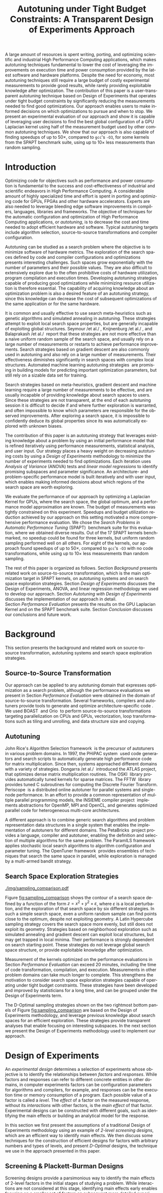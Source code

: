 # -*- mode: org -*-
# -*- coding: utf-8 -*-
#+STARTUP: overview indent inlineimages logdrawer

#+TITLE: Autotuning under Tight Budget Constraints: @@latex: \\@@ A Transparent Design of Experiments Approach
#+LANGUAGE:    en
#+TAGS: noexport(n) Stats(S)
#+TAGS: Teaching(T) R(R) OrgMode(O) Python(P)
#+TAGS: Book(b) DOE(D) Code(C) NODAL(N) FPGA(F) Autotuning(A) Arnaud(r)
#+TAGS: DataVis(v) PaperReview(W)
#+EXPORT_SELECT_TAGS: Blog
#+OPTIONS:   H:3 num:t toc:nil \n:nil @:t ::t |:t ^:t -:t f:t *:t <:t
#+OPTIONS:   TeX:t LaTeX:nil skip:nil d:nil todo:t pri:nil tags:not-in-toc
#+EXPORT_SELECT_TAGS: export
#+EXPORT_EXCLUDE_TAGS: noexport
#+COLUMNS: %25ITEM %TODO %3PRIORITY %TAGS
#+SEQ_TODO: TODO(t!) STARTED(s!) WAITING(w@) APPT(a!) | DONE(d!) CANCELLED(c!) DEFERRED(f!)

#+LATEX_CLASS: org-ieeetran
#+LATEX_CLASS_OPTIONS: [conference]
#+LATEX_HEADER: \usepackage{graphicx}
#+LATEX_HEADER: \usepackage{amssymb}
#+LATEX_HEADER: \usepackage{amsmath}
#+LATEX_HEADER: \usepackage{colortbl}
#+LATEX_HEADER: \usepackage{xcolor}
#+LATEX_HEADER: \usepackage{url}
#+LATEX_HEADER: \usepackage{listings}
#+LATEX_HEADER: %\usepackage[utf8]{inputenc}
#+LATEX_HEADER: \usepackage[english]{babel}
#+LATEX_HEADER: \usepackage{multirow}
#+LATEX_HEADER: \usepackage{caption}
#+LATEX_HEADER: \usepackage{hyperref}
#+LATEX_HEADER: \usepackage{booktabs}
#+LATEX_HEADER: \usepackage{array}
#+LATEX_HEADER: \usepackage{relsize}
#+LATEX_HEADER: \usepackage{bm}
#+LATEX_HEADER: \usepackage{wasysym}
#+LATEX_HEADER: \usepackage{ragged2e}
#+LATEX_HEADER: \usepackage{todonotes}
#+LATEX_HEADER: \usepackage{tabularx}
#+LATEX_HEADER: \usepackage{boxedminipage}
#+LATEX_HEADER: \usepackage[all]{nowidow}

#+LATEX_HEADER: \lstset{ %
#+LATEX_HEADER:   backgroundcolor={},
#+LATEX_HEADER:   basicstyle=\ttfamily\scriptsize,
#+LATEX_HEADER:   breakatwhitespace=true,
#+LATEX_HEADER:   breaklines=true,
#+LATEX_HEADER:   captionpos=n,
#+LATEX_HEADER:   extendedchars=true,
#+LATEX_HEADER:   frame=n,
#+LATEX_HEADER:   rulecolor=\color{black},
#+LATEX_HEADER:   showspaces=false,
#+LATEX_HEADER:   showstringspaces=false,
#+LATEX_HEADER:   showtabs=false,
#+LATEX_HEADER:   stepnumber=2,
#+LATEX_HEADER:   stringstyle=\color{gray},
#+LATEX_HEADER:   tabsize=2,
#+LATEX_HEADER: }
#+LATEX_HEADER: \renewcommand*{\UrlFont}{\ttfamily\smaller\relax}

#+LATEX_HEADER: \makeatletter
#+LATEX_HEADER: \def\maketag@@@#1{\hbox{\m@th\normalfont\normalsize#1}}
#+LATEX_HEADER: \makeatother

#+LATEX_HEADER: \graphicspath{{./img/}}
#+LATEX_HEADER: \renewcommand*{\UrlFont}{\ttfamily\smaller\relax}

#+LATEX_HEADER: \author{\IEEEauthorblockN{\scalebox{.95}{Pedro Bruel\IEEEauthorrefmark{1}\IEEEauthorrefmark{2},
#+LATEX_HEADER: Steven Quinito Masnada\IEEEauthorrefmark{3},
#+LATEX_HEADER: Brice Videau\IEEEauthorrefmark{1},
#+LATEX_HEADER: Arnaud Legrand\IEEEauthorrefmark{1},
#+LATEX_HEADER: Jean-Marc Vincent\IEEEauthorrefmark{1},
#+LATEX_HEADER: Alfredo Goldman\IEEEauthorrefmark{2}}}
#+LATEX_HEADER: \smallskip
#+LATEX_HEADER: \IEEEauthorblockA{\begin{minipage}[t]{.21\linewidth}\centering\IEEEauthorrefmark{2}University of São Paulo \\ São Paulo, Brazil\\
#+LATEX_HEADER: \small\{phrb, gold\}@ime.usp.br\null\vspace{-15pt}\end{minipage}\hfill
#+LATEX_HEADER: \begin{minipage}[t]{.27\linewidth}\centering \IEEEauthorrefmark{3}University of Grenoble Alpes \\ Inria, CNRS, Grenoble INP, LJK \\ 38000 Grenoble, France\\
#+LATEX_HEADER: \small steven.quinito-masnada@inria.fr\null\vspace{-15pt}\end{minipage}\hfill
#+LATEX_HEADER: \begin{minipage}[t]{.42\linewidth}\centering\IEEEauthorrefmark{1}University of Grenoble Alpes \\ CNRS, Inria, Grenoble INP, LIG \\ 38000 Grenoble, France\\
#+LATEX_HEADER: \small\{arnaud.legrand, brice.videau, jean-marc.vincent\}@imag.fr\null\vspace{-15pt}\end{minipage}}}

#+LATEX: \begin{abstract}
A large amount of resources is spent writing, porting, and optimizing scientific
and industrial High Performance Computing applications, which makes autotuning
techniques fundamental to lower the cost of leveraging the improvements on
execution time and power consumption provided by the latest software and
hardware platforms. Despite the need for economy, most autotuning techniques
still require a large budget of costly experimental measurements to provide good
results, while rarely providing exploitable knowledge after optimization. The
contribution of this paper is a user-transparent autotuning technique based on
Design of Experiments that operates under tight budget constraints by
significantly reducing the measurements needed to find good optimizations. Our
approach enables users to make informed decisions on which optimizations to
pursue and when to stop. We present an experimental evaluation of our approach
and show it is capable of leveraging user decisions to find the best global
configuration of a GPU Laplacian kernel using half of the measurement budget
used by other common autotuning techniques. We show that our approach is also
capable of finding speedups of up to \boldmath$50\times$, compared to =gcc='s
=-O3=, for some kernels from the SPAPT benchmark suite, using up to
\boldmath$10\times$ less measurements than random sampling.
#+LATEX: \end{abstract}

* Arnaud's Draft                                                   :noexport:
** Intro
** Context
- HPC, optimizing code is a nightmare although very important gains
  can be expected when one can afford an expert to work on it.
- Typical techniques are source-to-source transformation + compiler
  flag optimization
- Even when automatic, this optimization can be very time consumming
  (costly experiments + curse of dimensionality).
** Related Work
*** Source-to-source transformation
*** Auto-tuning frameworks
*** Exploration Strategies
** Statement
- Generic Meta-Heuristics (GAs, Simulated Annealing, Tabu Search) do
  not exploit well specific properties of the problem and require very
  large amount of measurements.
- Classical Mathematical Optimization techniques (gradient, surrogate,
  ...) are ineffective in this context as the geometry is far more
  complicated than what can be found in maths textbooks
- Fully automatic ML make sense to model and predict important factors
  but typically require a large amount of data to be effective as the
  class of underlying models is generally very large.
- In many settings a naive uniform random sampling strategy works just
  as well as other methods.
- None of the above methods really brings exploitable knowledge
  allowing to decide whether further exploration may be useful.
** Proposal
Sequential approach, using D-optimal designs. Requires a model
(ideally provided by an expert) which is iteratively refined.
*** D-optimal designs in a nutshell
- Explanations of DoE + Simple illustration
- Analysis strategy (aov, lm)
- Allows a global overview and to detect the main factors right away
  to focus on the most promising parts of the subspace
- This assumes that there is a global geometry of the problem that can
  be exploited despite the roughness of the local geometry. This
  assumption may be wrong but is likely to go detected.
*** General Method in the context of auto-tuning
Ideally, human in the loop but for the sake of a general performance
evaluation, we had to automate it.
** Performance Evaluation
*** Experimental Methodology
G5K, database, RR, R + julia +...
*** Working out a simple example in details: a Laplacian Kernel
Laplacian Kernel on a GPU + BOAST
*** Evaluation on the ??? benchmark suite
ORIO
** Conclusion and Future Work
- DoE based strategy
- Revealed impressively effective for the Laplacian kernel.
- Not as impressive on the other benchmarks but despite their general
  use, it apears that little gain can be expected. In any cases, our
  approach produces at least as good results with far fewer measurements.
- Future work:
  - Other benchmarks
  - source-to-source + compiler flags
  - connexion with online learning
* Rosenbrock Example Setup                                         :noexport:
#+HEADER: :results output :session *R* :exports none :eval no-export
#+BEGIN_SRC R
library(AlgDesign)

rosenbrock <- function(x, y) {
    return(((1.0 - x) ^ 2) + (100.0 * ((y - (x ^ 2)) ^ 2)))
}

rosenbrock_data <- expand.grid(seq(-4, 4, 0.05), seq(-4, 4, 0.05))
rosenbrock_data$Y <- mapply(rosenbrock, rosenbrock_data$Var1, rosenbrock_data$Var2)

dim(rosenbrock_data)
rosenbrock(1, 1)
#+END_SRC

#+RESULTS:
: [1] 25921     3
: [1] 0

#+HEADER: :results output :session *R* :exports none :eval no-export
#+BEGIN_SRC R
random_sample <- rosenbrock_data[sample(1:nrow(rosenbrock_data), 8, replace = TRUE), ]
dim(random_sample)
random_sample[random_sample$Y == min(random_sample$Y), ]
#+END_SRC

#+RESULTS:
: [1] 8 3
:       Var1 Var2      Y
: 16666  0.1 1.15 130.77

#+HEADER: :results output :session *R* :exports none :eval no-export
#+BEGIN_SRC R
sampled_mins <- replicate(100, {
  random_sample <- rosenbrock_data[sample(1:nrow(rosenbrock_data), 10, replace = TRUE), ]
  sample_min <- random_sample[random_sample$Y == min(random_sample$Y), "Y"]
  sample_min
  })

sampled_mins <- as.numeric(unlist(sampled_mins))
random_summary <- summary(sampled_mins)
random_summary
#+END_SRC

#+RESULTS:
:     Min.  1st Qu.   Median     Mean  3rd Qu.     Max.
:    1.153   10.954   43.828  133.926  130.590 1529.620

#+HEADER: :results output :session *R* :exports none :eval no-export
#+BEGIN_SRC R
i <- 0
linear_mins <- replicate(100, {
  output <- optFederov(~ ., data = rosenbrock_data, nTrials = 10)
  regression <- lm(Y ~ ., data = output$design)
  prediction <- predict(regression, rosenbrock_data)
  best_predicted <- rosenbrock_data[prediction == min(prediction), ]
  i <<- i + 1
  print(i)
  best_predicted$Y
})

linear_mins <- as.numeric(unlist(linear_mins))
linear_summary <- summary(linear_mins)
linear_summary
#+END_SRC

#+RESULTS:
#+begin_example
[1] 1
[1] 2
[1] 3
[1] 4
[1] 5
[1] 6
[1] 7
[1] 8
[1] 9
[1] 10
[1] 11
[1] 12
[1] 13
[1] 14
[1] 15
[1] 16
[1] 17
[1] 18
[1] 19
[1] 20
[1] 21
[1] 22
[1] 23
[1] 24
[1] 25
[1] 26
[1] 27
[1] 28
[1] 29
[1] 30
[1] 31
[1] 32
[1] 33
[1] 34
[1] 35
[1] 36
[1] 37
[1] 38
[1] 39
[1] 40
[1] 41
[1] 42
[1] 43
[1] 44
[1] 45
[1] 46
[1] 47
[1] 48
[1] 49
[1] 50
[1] 51
[1] 52
[1] 53
[1] 54
[1] 55
[1] 56
[1] 57
[1] 58
[1] 59
[1] 60
[1] 61
[1] 62
[1] 63
[1] 64
[1] 65
[1] 66
[1] 67
[1] 68
[1] 69
[1] 70
[1] 71
[1] 72
[1] 73
[1] 74
[1] 75
[1] 76
[1] 77
[1] 78
[1] 79
[1] 80
[1] 81
[1] 82
[1] 83
[1] 84
[1] 85
[1] 86
[1] 87
[1] 88
[1] 89
[1] 90
[1] 91
[1] 92
[1] 93
[1] 94
[1] 95
[1] 96
[1] 97
[1] 98
[1] 99
[1] 100
   Min. 1st Qu.  Median    Mean 3rd Qu.    Max.
  14409   14409   14409   14416   14425   14425
#+end_example

#+HEADER: :results output :session *R* :exports none :eval no-export
#+BEGIN_SRC R
i <- 0
simple_model_mins <- replicate(10, {
  output <- optFederov(~ Var1 + Var2 + I(Var1 ^ 2) + I(Var2 ^ 2), data = rosenbrock_data, nTrials = 8)
  regression <- lm(Y ~ Var1 + Var2 + I(Var1 ^ 2) + I(Var2 ^ 2), data = output$design)
  prediction <- predict(regression, rosenbrock_data)
  best_predicted <- rosenbrock_data[prediction == min(prediction), ]
  i <<- i + 1
  print(i)
  best_predicted$Y
})

simple_model_mins <- as.numeric(unlist(simple_model_mins))
simple_model_summary <- summary(simple_model_mins)
simple_model_summary
#+END_SRC

#+RESULTS:
#+begin_example
[1] 1
[1] 2
[1] 3
[1] 4
[1] 5
[1] 6
[1] 7
[1] 8
[1] 9
[1] 10
   Min. 1st Qu.  Median    Mean 3rd Qu.    Max.
   1583    1583    1588    1588    1593    1593
#+end_example

#+HEADER: :results output :session *R* :exports none :eval no-export
#+BEGIN_SRC R
i <- 0
modelled_mins <- replicate(100, {
  output <- optFederov(~ Var1 + Var2 + I(Var1 ^ 4) + I(Var1 ^ 2) + I(Var2 ^ 2) + I(Var1 ^ 2):Var2, data = rosenbrock_data, nTrials = 8)
  regression <- lm(Y ~ Var1 + Var2 + I(Var1 ^ 4) + I(Var1 ^ 2) + I(Var2 ^ 2) + I(Var1 ^ 2):Var2, data = output$design)
  summary.aov(regression)
  prediction <- predict(regression, rosenbrock_data)
  best_predicted <- rosenbrock_data[prediction == min(prediction), ]
  i <<- i + 1
  print(i)
  best_predicted$Y
})

modelled_mins <- as.numeric(unlist(modelled_mins))
modelled_summary <- summary(modelled_mins)
modelled_summary
#+END_SRC

#+RESULTS:
#+begin_example
[1] 1
[1] 2
[1] 3
[1] 4
[1] 5
[1] 6
[1] 7
[1] 8
[1] 9
[1] 10
[1] 11
[1] 12
[1] 13
[1] 14
[1] 15
[1] 16
[1] 17
[1] 18
[1] 19
[1] 20
[1] 21
[1] 22
[1] 23
[1] 24
[1] 25
[1] 26
[1] 27
[1] 28
[1] 29
[1] 30
[1] 31
[1] 32
[1] 33
[1] 34
[1] 35
[1] 36
[1] 37
[1] 38
[1] 39
[1] 40
[1] 41
[1] 42
[1] 43
[1] 44
[1] 45
[1] 46
[1] 47
[1] 48
[1] 49
[1] 50
[1] 51
[1] 52
[1] 53
[1] 54
[1] 55
[1] 56
[1] 57
[1] 58
[1] 59
[1] 60
[1] 61
[1] 62
[1] 63
[1] 64
[1] 65
[1] 66
[1] 67
[1] 68
[1] 69
[1] 70
[1] 71
[1] 72
[1] 73
[1] 74
[1] 75
[1] 76
[1] 77
[1] 78
[1] 79
[1] 80
[1] 81
[1] 82
[1] 83
[1] 84
[1] 85
[1] 86
[1] 87
[1] 88
[1] 89
[1] 90
[1] 91
[1] 92
[1] 93
[1] 94
[1] 95
[1] 96
[1] 97
[1] 98
[1] 99
[1] 100
   Min. 1st Qu.  Median    Mean 3rd Qu.    Max.
      0       0       0       0       0       0
#+end_example

#+HEADER: :results output :session *R* :exports none :eval no-export
#+BEGIN_SRC R
library(dplyr)

summaries <- as.data.frame(rbind(random_summary, linear_summary, modelled_summary))
summaries <- summaries[, c("Min.", "Mean", "Max.")]
summaries$Method <- c("Random Sampling", "D-Opt. w/ Linear Model", "D-Opt. w/ Correct Model")
summaries <- summaries[, c("Method", "Mean", "Min.", "Max.")]
rownames(summaries) <- NULL
summaries
write.csv(summaries, file = "data/rosenbrock_summaries.csv", row.names = FALSE)
#+END_SRC

#+RESULTS:
:                    Method       Mean         Min.     Max.
: 1         Random Sampling   133.9259     1.153125  1529.62
: 2  D-Opt. w/ Linear Model 14415.8800 14409.000000 14425.00
: 3 D-Opt. w/ Correct Model     0.0000     0.000000     0.00

* Generating Figures                                               :noexport:
** SPAPT
*** Cloning/Pulling the Repository
#+HEADER: :results output :eval no-export
#+BEGIN_SRC shell
git clone https://github.com/phrb/dlmt_spapt_experiments.git || (cd dlmt_spapt_experiments && git pull)
#+END_SRC

#+RESULTS:
: Already up to date.

*** Generate pdf
**** Loading Data
#+HEADER: :results output :session *R* :eval no-export
#+BEGIN_SRC R
library(ggplot2)
library(plyr)
library(dplyr)
library(reshape2)
library(openssl)
library(RColorBrewer)
library(extrafont)

data_dir <- "dlmt_spapt_experiments/data/results"
target_dirs <- list.dirs(path = data_dir, full.names = FALSE, recursive = FALSE)
data <- NULL

read.csv.iterations.cost <- function(csv_file) {
    data <- read.csv(csv_file, header = TRUE)

    data$experiment_id <- rep(sha1(csv_file), nrow(data))
    data_baseline <- data[data$baseline == "True", "cost_mean"]
    data$cost_baseline <- rep(data_baseline, nrow(data))
    data$speedup <- data_baseline / data$cost_mean
    data$max_run_speedup <- rep(max(data$speedup), nrow(data))
    data$min_run_cost <- rep(min(data$cost_mean), nrow(data))

    data <- data[data$baseline == "False", ]
    data <- data[data$correct_result == "True", ]

    data$best_iteration <- rep(as.numeric(rownames(data[data$speedup == max(data$speedup), ])), nrow(data))
    data$points <- rep(nrow(data), nrow(data))

    return(data)
}

for (target_dir in target_dirs) {
    target_path <- paste(data_dir, "/", target_dir, "/", sep = "")

    csv_files <- list.files(path = target_path, pattern = "search_space.csv", recursive = TRUE)
    if (length(csv_files) != 0) {
        csv_files <- paste0(target_path, csv_files)

        info <- file.info(csv_files)
        non_empty <- rownames(info[info$size != 0, ])
        csv_files <- csv_files[csv_files %in% non_empty]
        target_data <- lapply(csv_files, read.csv.iterations.cost)
        target_data <- bind_rows(target_data)
        target_data <- target_data[, c("cost_mean", "experiment_id", "technique", "cost_baseline", "min_run_cost", "best_iteration")]
        target_data$application <- rep(target_dir, nrow(target_data))

        if (is.null(data)) {
            data <- target_data
        } else {
            data <- bind_rows(data, target_data)
        }
    }
}

plot_data <- data %>%
             distinct(experiment_id, .keep_all = TRUE) %>%
             group_by(application) %>%
             mutate(mean_cost_baseline = mean(cost_baseline)) %>%
             ungroup()

plot_data <- plot_data %>%
             distinct(experiment_id, .keep_all = TRUE) %>%
             group_by(application, technique) %>%
             mutate(label_center_x = mean(cost_mean)) %>%
             mutate(label_center_y = mean(best_iteration)) %>%
             ungroup()

complete_plot_data <- plot_data
#+END_SRC

#+RESULTS:
#+begin_example

Attaching package: ‘dplyr’

The following objects are masked from ‘package:plyr’:

    arrange, count, desc, failwith, id, mutate, rename, summarise,
    summarize

The following objects are masked from ‘package:stats’:

    filter, lag

The following objects are masked from ‘package:base’:

    intersect, setdiff, setequal, union
Registering fonts with R
There were 50 or more warnings (use warnings() to see the first 50)
#+end_example
**** Back-to-back Histograms
#+HEADER: :results graphics output :session *R* :eval no-export
#+HEADER: :file ./img/split_histograms.pdf
#+HEADER: :width 14 :height 7
#+BEGIN_SRC R
library(grid)
library(gtable)

hist_data <- data

hist_data <- hist_data %>%
             group_by(application) %>%
             mutate(mean_cost_baseline = mean(cost_baseline)) %>%
             ungroup()

hist_data$facet <- factor(hist_data$application, levels = c("hessian", "fdtd", "correlation",
                                                            "gemver", "atax", "stencil3d", "dgemv3",
                                                            "adi", "trmm", "bicgkernel", "mm", "tensor", "gesummv",
                                                            "lu", "mvt", "seidel", "jacobi"))

hist_data$header <- rep(NA, nrow(hist_data))

hist_data[hist_data$facet %in% c("hessian", "fdtd", "correlation"), "header"] <- "A"
hist_data[hist_data$facet %in% c("gemver", "atax", "stencil3d", "dgemv3", "adi", "trmm"), "header"] <- "B"
hist_data[hist_data$facet %in% c("bicgkernel", "mm", "tensor", "gesummv", "lu", "mvt", "seidel", "jacobi"), "header"] <- "C"

hist_data$header <- factor(hist_data$header, levels = c("A", "B", "C"))

levels(hist_data$facet) <- c("[0] hessian", "[0] fdtd", "[0] correlation",
                             "[=] gemver", "[=] atax", "[=] stencil3d", "[=] dgemv3",
                             "[=] adi", "[=] trmm", "[+] bicgkernel", "[+] mm", "[+] tensor", "[+] gesummv",
                             "[+] lu", "[+] mvt", "[+] seidel", "[+] jacobi")

hist_data <- hist_data[hist_data$cost_mean < 12, ]

nbins <- 42

p1 <- ggplot(hist_data) +
       facet_wrap(facet ~ ., scale = "free", ncol = 6) +
       #facet_wrap(facet ~ ., ncol = 6) +
       xlim(0, NA) +
       geom_histogram(data = subset(hist_data, technique == "DLMT"), aes(x = cost_mean, y = ..count.., fill = technique), bins = nbins) +
       geom_histogram(data = subset(hist_data, technique == "RS"), aes(x = cost_mean, y = -..count.., fill = technique), bins = nbins) +
       #scale_x_log10(labels = scales::trans_format("log10", scales::math_format(10^.x))) +
       ggtitle("") +
       xlab("Cost") +
       ylab("Count") +
       scale_size_manual("", values = 0.45) +
       guides(fill = guide_legend(reverse = TRUE)) +
       geom_vline(aes(xintercept = mean_cost_baseline, size = "-O3"), linetype = 8, color = "black") +
       coord_flip() +
       theme_bw(base_size = 18) +
       theme(legend.position = c(0.91, 0.15),
             legend.direction = "vertical",
             legend.title = element_blank(),
             text = element_text(family = "serif"),
             strip.background = element_rect(fill = "white"),
             axis.text.x = element_blank(),
             axis.ticks.x = element_blank(),
             plot.margin = unit(c(0.1, 0.1, 0.1, 0.1), "cm")
             )  +
       #scale_fill_brewer(palette = "Set1")
       scale_fill_grey(start = 0.3, end = 0.7)

dummy <- ggplot(data = hist_data, aes(x = cost_mean, y = cost_mean)) +
                facet_wrap(facet ~ ., scale = "free", ncol = 6) +
                geom_rect(aes(fill = header), xmin = -Inf, xmax = Inf,
                                              ymin = -Inf, ymax = Inf) +
                coord_flip() +
                theme_minimal(base_size = 18) +
                theme(text = element_text(family = "serif"),
                      #strip.background = element_rect(fill = "white"),
                      legend.position = "bottom",
                      legend.direction = "horizontal",
                      legend.title = element_blank(),
                      axis.text.x = element_blank(),
                      axis.ticks.x = element_blank(),
                      plot.margin = unit(c(0.1, 0.1, 0.1, 0.1), "cm")
                      )  +
                scale_fill_brewer(palette = "Pastel2", direction = -1)
                #scale_fill_grey()

g1 <- ggplotGrob(p1)
g2 <- ggplotGrob(dummy)

gtable_select <- function (x, ...)
{
  matches <- c(...)
  x$layout <- x$layout[matches, , drop = FALSE]
  x$grobs <- x$grobs[matches]
  x
}

panels <- grepl(pattern = "panel", g2$layout$name)
strips <- grepl(pattern = "strip-t", g2$layout$name)
g2$layout$t[panels] <- g2$layout$t[panels] - 1
g2$layout$b[panels] <- g2$layout$b[panels] - 1

new_strips <- gtable_select(g2, panels | strips)
#grid.newpage()
grid.draw(new_strips)

gtable_stack <- function(g1, g2){
  g1$grobs <- c(g1$grobs, g2$grobs)
  g1$layout <- transform(g1$layout, z = z - max(z), name = "g2")
  g1$layout <- rbind(g1$layout, g2$layout)
  g1
}

new_plot <- gtable_stack(g1, new_strips)
#grid.newpage()
grid.draw(new_plot)
#+END_SRC

#+RESULTS:
[[file:./img/split_histograms.pdf]]
**** Iterations where best was found
#+HEADER: :results graphics output :session *R* :exports none :eval no-export
#+HEADER: :file ./img/iteration_best_comparison.pdf
#+HEADER: :width 14 :height 7
#+BEGIN_SRC R
library(ggrepel)
library(utf8)

it_data <- complete_plot_data
it_data$facet <- factor(it_data$application, levels = c("hessian", "fdtd", "correlation",
                                                        "gemver", "atax", "stencil3d", "dgemv3",
                                                        "adi", "trmm", "bicgkernel", "mm", "tensor", "gesummv",
                                                        "lu", "mvt", "seidel", "jacobi"))

it_data$header <- rep(NA, nrow(it_data))

it_data[it_data$facet %in% c("hessian", "fdtd", "correlation"), "header"] <- "A"
it_data[it_data$facet %in% c("gemver", "atax", "stencil3d", "dgemv3", "adi", "trmm"), "header"] <- "B"
it_data[it_data$facet %in% c("bicgkernel", "mm", "tensor", "gesummv", "lu", "mvt", "seidel", "jacobi"), "header"] <- "C"

it_data$header <- factor(it_data$header, levels = c("A", "B", "C"))

levels(it_data$facet) <- c("[0] hessian", "[0] fdtd", "[0] correlation",
                           "[=] gemver", "[=] atax", "[=] stencil3d", "[=] dgemv3",
                           "[=] adi", "[=] trmm", "[+] bicgkernel", "[+] mm", "[+] tensor", "[+] gesummv",
                           "[+] lu", "[+] mvt", "[+] seidel", "[+] jacobi")

p1 <- ggplot(it_data, aes(min_run_cost, best_iteration, color = technique)) +
    facet_wrap(facet ~ ., ncol = 6) +
    geom_point(size = 2, pch = 19) +
    stat_ellipse(type = "t", linetype = 13) +
    #geom_label_repel(data = . %>% group_by(application) %>%
    #                              filter(technique == "RS") %>%
    #                              filter(best_iteration == min(best_iteration)),
    #                 aes(label = technique, x = label_center_x, y = label_center_y), show.legend = FALSE) +
    geom_vline(aes(xintercept = mean_cost_baseline, size = "-O3"), linetype = 8, color = "black") +
    scale_x_log10(labels = scales::trans_format("log10", scales::math_format(10^.x))) +
    scale_y_continuous(limits = c(-10, 400), breaks = c(0, 200, 400)) +
    scale_size_manual("", values = 0.45) +
    annotation_logticks(sides = "b") +
    ggtitle("") +
    ylab("Iteration where Best was Found") +
    xlab("Best Cost") +
    guides(color = guide_legend(reverse = TRUE)) +
    theme_bw(base_size = 18) +
    theme(legend.position = c(0.91, 0.15),
          legend.direction = "vertical",
          legend.title = element_blank(),
          text = element_text(family = "serif"),
          strip.background = element_rect(fill = "white"),
          plot.margin = unit(c(0.1, 0.1, 0.1, 0.1), "cm"))  +
    #scale_color_brewer(palette = "Set1")
    scale_color_grey(start = 0.3, end = 0.7)

dummy <- ggplot(data = it_data, aes(x = min_run_cost, y = best_iteration)) +
                facet_wrap(facet ~ ., scale = "free", ncol = 6) +
                geom_rect(aes(fill = header), xmin = -Inf, xmax = Inf,
                                              ymin = -Inf, ymax = Inf) +
                theme_minimal(base_size = 18) +
                theme(text = element_text(family = "serif"),
                      legend.position = "bottom",
                      legend.direction = "horizontal",
                      legend.title = element_blank(),
                      plot.margin = unit(c(0.1, 0.1, 0.1, 0.1), "cm")
                      )  +
                scale_fill_brewer(palette = "Pastel2", direction = -1)
                #scale_fill_grey()

g1 <- ggplotGrob(p1)
g2 <- ggplotGrob(dummy)

gtable_select <- function (x, ...)
{
  matches <- c(...)
  x$layout <- x$layout[matches, , drop = FALSE]
  x$grobs <- x$grobs[matches]
  x
}

panels <- grepl(pattern = "panel", g2$layout$name)
strips <- grepl(pattern = "strip-t", g2$layout$name)
g2$layout$t[panels] <- g2$layout$t[panels] - 1
g2$layout$b[panels] <- g2$layout$b[panels] - 1

new_strips <- gtable_select(g2, panels | strips)
#grid.newpage()
grid.draw(new_strips)

gtable_stack <- function(g1, g2){
  g1$grobs <- c(g1$grobs, g2$grobs)
  g1$layout <- transform(g1$layout, z = z - max(z), name = "g2")
  g1$layout <- rbind(g1$layout, g2$layout)
  g1
}

new_plot <- gtable_stack(g1, new_strips)
#grid.newpage()
grid.draw(new_plot)
#+END_SRC

#+RESULTS:
[[file:./img/iteration_best_comparison.pdf]]
** Rosenbrock
#+HEADER: :results graphics output :session *R* :exports none :eval no-export
#+HEADER: :file "./img/rosenbrock.pdf"
#+HEADER: :width 12 :height 12
#+BEGIN_SRC R
library(ggplot2)

rosenbrock <- function(x, y) {
    return(((1.0 - x) ^ 2) + (100.0 * ((y - (x ^ 2)) ^ 2))+ rnorm(1, sd = 10))
}

rosenbrock_data <- expand.grid(seq(-4, 4, 0.05),
                               seq(-4, 4, 0.05))

names(rosenbrock_data) <- c("x", "y")
rosenbrock_data$Y <- mapply(rosenbrock,
                            rosenbrock_data$x,
                            rosenbrock_data$y)

ggplot(rosenbrock_data, aes(x, y, z = Y)) +
      scale_x_continuous(limits = c(-4, 4), expand = c(0, 0)) +
      scale_y_continuous(limits = c(-4, 4), expand = c(0, 0)) +
      #geom_contour(colour = "black", show.legend = FALSE, breaks = 5 * (10 ^ (-1:7))) +
      geom_point(size = 4, colour = "black", pch = 19, data = rosenbrock_data[rosenbrock_data$Y == min(rosenbrock_data$Y), ]) +
      geom_label(size = 11, colour = "black", data = rosenbrock_data[rosenbrock_data$Y == min(rosenbrock_data$Y), ], aes(x = x, y = y + 0.35, label = "rosenbrock(1, 1) = 0")) +
      theme_bw(base_size = 35) +
      theme(panel.grid = element_blank(), panel.border = element_blank())
#+END_SRC

#+RESULTS:
[[file:./img/rosenbrock.pdf]]
** GPU Laplacian Kernel
#+HEADER: :file ./img/comparison_histogram.pdf :exports none :width 7 :height 8 :eval no-export
#+BEGIN_SRC R :results output graphics  :session *R*
library(ggplot2)
library(plyr)
library(extrafont)

df_all_methods <- read.csv("./data/complete_1000.csv", strip.white = T, header = T)
df_all_methods$method <- factor(df_all_methods$method, levels = c("RS","LHS","GS","GSR","GA","LM", "LMB", "LMBT", "RQ", "DOPT", "DLM", "DLMT"))
df_all_methods <- subset(df_all_methods, method %in% c("RS", "LHS", "GS", "GSR", "GA", "LM", "DLMT"))

df_mean = ddply(df_all_methods,.(method), summarize,
                mean = mean(slowdown))

df_median = ddply(df_all_methods,.(method), summarize,
                  median = median(slowdown))

df_err = ddply(df_all_methods,.(method), summarize,
              mean = mean(slowdown), err = 2 * sd(slowdown) / sqrt(length(slowdown)))

df_max = ddply(df_all_methods,.(method), summarize, max = max(slowdown))

ggplot(df_all_methods) +
    facet_grid(method ~ .) +
    theme_bw(base_size = 18) +
    coord_cartesian(xlim = c(.9, 4), ylim = c(0, 1000)) +
    geom_histogram(aes(slowdown), binwidth = .05, fill = "gray48") +
    scale_y_continuous(breaks = c(0, 1000), labels = c("0", "1000")) +
    geom_curve(data = df_max, aes(x = max + .1, y = 500, xend = max, yend = 5), arrow = arrow(length = unit(0.05, "npc")), curvature = 0.3) +
    geom_text(aes(x = max+.2, y = 550, label = "max"), data = df_max) +
    geom_rect(data = df_err, aes(xmin = mean-err, xmax = mean + err, ymin = 0, ymax = 1000, fill = "red"), alpha = 0.3) +
    geom_vline(aes(xintercept = median), df_median, color = "darkgreen", linetype = 3) +
    geom_vline(aes(xintercept = mean), df_mean, color = "red", linetype = 2) +
    labs(y = "Count", x = "Slowdown compared to the optimal solution") +
    scale_fill_discrete(name = "", breaks = c("red"), labels = c("Mean error")) +
    ggtitle("") +
    theme(legend.position = "none",
          text = element_text(family="serif"),
          strip.background = element_rect(fill = "white"))
#+END_SRC

#+RESULTS:
[[file:./img/comparison_histogram.pdf]]
** Representing Sampling Strategies
*** Generate Fake Data with Algorithms
#+HEADER: :results output :session *R* :exports none :eval no-export
#+BEGIN_SRC R
fake_gradient_data_seed <- data.frame(x1 = c(1, 1, 99, 99),
                                      x2 = c(1, 99, 1, 99),
                                      run = c(1, 2, 3, 4),
                                      sign1 = c(1, 1, -1, -1),
                                      sign2 = c(1, -1, 1, -1))

fake_gradient_data <- NULL

for(run_id in c(1, 2, 3, 4)) {
  if (is.null(fake_gradient_data)) {
      fake_gradient_data <- fake_gradient_data_seed[run_id, ]
  } else {
      fake_gradient_data <- rbind(fake_gradient_data, fake_gradient_data_seed[run_id, ])
  }

  for(i in 1:10) {
      row <- nrow(fake_gradient_data)
      fake_descent <- data.frame(x1 = ceiling(fake_gradient_data[row, "x1"] + (fake_gradient_data[row, "sign1"] * runif(1, min = 1, max = 5))),
                                 x2 = ceiling(fake_gradient_data[row, "x2"] + (fake_gradient_data[row, "sign2"] * runif(1, min = 1, max = 5))),
                                 run = fake_gradient_data[row, "run"],
                                 sign1 = fake_gradient_data[row, "sign1"],
                                 sign2 = fake_gradient_data[row, "sign2"])
      fake_gradient_data <- rbind(fake_gradient_data, fake_descent)
  }
}

fake_gradient_data$name <- rep("Gradient Descent", nrow(fake_gradient_data))
data <- bind_rows(data, fake_gradient_data)

fake_sima_data_seed <- data.frame(x1 = c(30, 30, 70, 70),
                                  x2 = c(30, 70, 30, 70),
                                  run = c(1, 2, 3, 4),
                                  sign1 = c(1, 1, -1, -1),
                                  sign2 = c(1, -1, 1, -1))

fake_sima_data <- NULL

for(run_id in c(1, 2, 3, 4)) {
  if (is.null(fake_sima_data)) {
      fake_sima_data <- fake_sima_data_seed[run_id, ]
  } else {
      fake_sima_data <- rbind(fake_sima_data, fake_sima_data_seed[run_id, ])
  }

  for(i in 1:10) {
      row <- nrow(fake_sima_data)
      fake_descent <- data.frame(x1 = ceiling(fake_sima_data[row, "x1"] + (fake_sima_data[row, "sign1"] * runif(1, min = -5, max = 5))),
                                 x2 = ceiling(fake_sima_data[row, "x2"] + (fake_sima_data[row, "sign2"] * runif(1, min = -5, max = 5))),
                                 run = fake_sima_data[row, "run"],
                                 sign1 = fake_sima_data[row, "sign1"],
                                 sign2 = fake_sima_data[row, "sign2"])
      fake_sima_data <- rbind(fake_sima_data, fake_descent)
  }
}

fake_sima_data$name <- rep("Simulated Annealing", nrow(fake_sima_data))
data <- bind_rows(data, fake_sima_data)
#+END_SRC
*** Generate Data
#+HEADER: :results output :session *R* :eval no-export
#+BEGIN_SRC R
library(ggplot2)
library(DoE.wrapper)
library(AlgDesign)
library(dplyr)
library(RColorBrewer)

sample_size <- 50
pre_sample_size <- 30 * sample_size
search_space_size <- 100

center_x1 <- (search_space_size / 2) - 30
center_x2 <- (search_space_size / 2) - 30

get_cost <- function(data) {
    return(((data$x1 - center_x1) ^ 2) + ((data$x2 - center_x2) ^ 2) + ((abs((data$x1 - center_x1) * (data$x2 - center_x2)))**.7 * sin((data$x1 - center_x1) * (data$x2 - center_x2))))
}

objective_data <- expand.grid(seq(0, search_space_size, 1),
                              seq(0, search_space_size, 1))
names(objective_data) <- c("x1", "x2")

objective_data$Y <- get_cost(objective_data)

sima_samples <- 15

plot(x = c(0, 100, center_x1, 100, 0), y = c(0, 100, center_x2, 0, 100))
fake_sima_data <- as.data.frame(locator(n = sima_samples, type = "l"))
names(fake_sima_data) <- c("x1", "x2")
dev.off()

fake_sima_data$run <- c(rep(1, nrow(fake_sima_data)))
fake_sima_data$name <- rep("Simulated Annealing", nrow(fake_sima_data))

fake_sima_data$cost <- get_cost(fake_sima_data)
fake_sima_data$min <- fake_sima_data$cost == min(fake_sima_data$cost)

data <- fake_sima_data

descent_samples <- 20

plot(x = c(0, 100, center_x1, 100, 0), y = c(0, 100, center_x2, 0, 100))
fake_descent_data <- as.data.frame(locator(n = descent_samples, type = "l"))
names(fake_descent_data) <- c("x1", "x2")
dev.off()

paths <- 5
fake_runs <- rep(1, descent_samples / paths)
for(i in 2:paths){
  fake_runs <- c(fake_runs, rep(i, descent_samples / paths))
}

fake_descent_data$run <- fake_runs
fake_descent_data$name <- rep("Gradient Descent", nrow(fake_descent_data))

fake_descent_data$cost <- get_cost(fake_descent_data)
fake_descent_data$min <- fake_descent_data$cost == min(fake_descent_data$cost)

data <- bind_rows(data, fake_descent_data)

rs_data <- data.frame(x1 = sample(0:search_space_size, sample_size, replace = T),
                      x2 = sample(0:search_space_size, sample_size, replace = T))
rs_data$name <- rep("Random Sampling", nrow(rs_data))

rs_data$cost <- get_cost(rs_data)
rs_data$min <- rs_data$cost == min(rs_data$cost)

data <- bind_rows(data, rs_data)

lhs_data <- lhs.design(nruns = sample_size, nfactors = 2, digits = 0, type = "maximin",
                       factor.names = list(x1 = c(0, search_space_size), x2 = c(0, search_space_size)))
lhs_data$name <- rep("Latin Hypercube Sampling", nrow(lhs_data))

lhs_data$cost <- get_cost(lhs_data)
lhs_data$min <- lhs_data$cost == min(lhs_data$cost)

data <- bind_rows(data, lhs_data)

full_factorial <- gen.factorial(c(search_space_size, search_space_size), center = FALSE)
names(full_factorial) <- c("x1", "x2")
output <- optFederov(~ x1 + x2, full_factorial, nTrials = sample_size)
dopt_data <- output$design

dopt_data$name <- rep("DOpt. Linear Model", nrow(dopt_data))
dopt_data$cost <- get_cost(dopt_data)
dopt_data$min <- rep(FALSE, nrow(dopt_data))

regression <- lm(cost ~ x1 + x2, data = dopt_data)
prediction <- predict(regression, newdata = full_factorial)
best <- full_factorial[prediction == min(prediction), ]

best$cost <- min(prediction)
best$name <- "DOpt. Linear Model"
best$min <- TRUE

dopt_data <- bind_rows(dopt_data, best)
data <- bind_rows(data, dopt_data)

full_factorial <- gen.factorial(c(search_space_size, search_space_size), center = FALSE)
names(full_factorial) <- c("x1", "x2")
output <- optFederov(~ x1 + x2 + I(x1 ^ 2) + I(x2 ^ 2), full_factorial, nTrials = sample_size)
doptq_data <- output$design

doptq_data$name <- rep("DOpt. Quadratic Model", nrow(doptq_data))
doptq_data$cost <- get_cost(doptq_data)
doptq_data$min <- rep(FALSE, nrow(doptq_data))

regression <- lm(cost ~ x1 + x2 + I(x1 ^ 2) + I(x2 ^ 2), data = doptq_data)
prediction <- predict(regression, newdata = full_factorial)
best <- full_factorial[prediction == min(prediction), ]

best$cost <- min(prediction)
best$name <- "DOpt. Quadratic Model"
best$min <- TRUE

doptq_data <- bind_rows(doptq_data, best)
data <- bind_rows(data, doptq_data)
#+END_SRC

#+RESULTS:
#+begin_example
Want to understand how all the pieces fit together? See the R for Data
Science book: http://r4ds.had.co.nz/
Loading required package: FrF2
Loading required package: DoE.base
Loading required package: grid
Loading required package: conf.design

Attaching package: ‘DoE.base’

The following objects are masked from ‘package:stats’:

    aov, lm

The following object is masked from ‘package:graphics’:

    plot.design

The following object is masked from ‘package:base’:

    lengths

Loading required package: rsm

Attaching package: ‘dplyr’

The following objects are masked from ‘package:stats’:

    filter, lag

The following objects are masked from ‘package:base’:

    intersect, setdiff, setequal, union
#+end_example

*** Plot
#+HEADER: :results graphics output :session *R*
#+HEADER: :file ./img/sampling_comparison.pdf :exports none :width 15 :height 11.5 :eval no-export
#+BEGIN_SRC R
  library(extrafont)
  data$facet <- factor(data$name, levels = c("Random Sampling", "Latin Hypercube Sampling", "Gradient Descent", "Simulated Annealing", "DOpt. Linear Model", "DOpt. Quadratic Model"))
  ggplot(data, aes(x = x1, y = x2)) +
      scale_x_continuous(limits = c(-1, 101), expand = c(0, 0)) +
      scale_y_continuous(limits = c(-1, 101), expand = c(0, 0)) +
      xlab("x") +
      ylab("y") +
      facet_wrap(facet ~ ., ncol = 3) +
      #geom_raster(data = objective_data, aes(fill = Y), show.legend = FALSE) +
      #geom_contour(data = objective_data, aes(z = Y), colour = "white", linetype = 8) + #, breaks = 1 * (2 ^ (2:20))) +
      geom_contour(data = objective_data, aes(z = Y), linetype = 1, colour = "black", alpha = 0.6, show.legend = FALSE, breaks = 1 * (2 ^ (4:20))) +
      geom_path(data = subset(data, name %in% c("Gradient Descent", "Simulated Annealing")), aes(group = run), color = "black", alpha = 0.55, size = 1) +
      geom_point(shape = 19, size = 3, colour = "black", alpha = 0.55) +
      geom_jitter(data = subset(data, name %in% c("Gradient Descent")), color = "black", size = 3, shape = 4, alpha = 0.55, width = 8, height = 8) +
      geom_jitter(data = subset(data, name %in% c("Gradient Descent")), color = "black", size = 3, shape = 4, alpha = 0.55, width = 8, height = 8) +
      geom_jitter(data = subset(data, name %in% c("Gradient Descent")), color = "black", size = 3, shape = 4, alpha = 0.45, width = 8, height = 8) +
      geom_jitter(data = subset(data, name %in% c("Gradient Descent")), color = "black", size = 3, shape = 4, alpha = 0.45, width = 8, height = 8) +
      scale_fill_distiller(palette = "Greys", direction = -1, limits = c(min(objective_data$Y) - 1000, max(objective_data$Y))) +
      geom_point(data = subset(data, min == TRUE), color = "red", shape = 3, size = 12, alpha = 1, stroke = 2) +
      theme_bw(base_size = 35) +
      theme(panel.grid = element_blank(),
            text = element_text(family="serif"),
            strip.background = element_rect(fill = "white"),
            axis.text.x = element_blank(),
            axis.ticks.x = element_blank(),
            axis.text.y = element_blank(),
            axis.ticks.y = element_blank())
#+END_SRC

#+RESULTS:
[[file:./img/sampling_comparison.pdf]]
** Sampling & D-Optimal Designs
*** Generate Data
#+HEADER: :results output :session *R* :exports none :eval no-export
#+BEGIN_SRC R
library(ggplot2)
library(DoE.wrapper)
library(AlgDesign)
library(dplyr)

sample_size <- 10
pre_sample_size <- 2 * sample_size
search_space_size <- 100

objective_data <- expand.grid(seq(0, 100, 1),
                              seq(0, 100, 1))
names(objective_data) <- c("x1", "x2")
objective_data$Y <- ((objective_data$x1 - (search_space_size / 2)) ^ 2) + ((objective_data$x2 - (search_space_size / 2)) ^ 2)

full_factorial <- gen.factorial(c(search_space_size, search_space_size), center = FALSE)
names(full_factorial) <- c("x1", "x2")
output <- optFederov(~., full_factorial, nTrials = sample_size)
dopt_data <- output$design
dopt_data$name <- rep("DOpt. Linear Model", nrow(dopt_data))
data <- dopt_data

full_factorial <- gen.factorial(c(search_space_size, search_space_size), center = FALSE)
names(full_factorial) <- c("x1", "x2")
output <- optFederov(~ . + I(x1 ^ 2) + I(x2 ^ 2), full_factorial, nTrials = sample_size)
#output <- optFederov(~ . + quad(.), full_factorial, nTrials = sample_size)
doptq_data <- output$design
doptq_data$name <- rep("DOpt. Quadratic Model", nrow(doptq_data))
data <- bind_rows(data, doptq_data)

drs_data <- data.frame(x1 = sample(0:search_space_size, pre_sample_size, replace = T),
                       x2 = sample(0:search_space_size, pre_sample_size, replace = T))
output <- optFederov(~., drs_data, nTrials = sample_size)
dopt_data <- output$design
dopt_data$name <- rep("Small RS + DOpt. Linear", nrow(dopt_data))
data <- bind_rows(data, dopt_data)

drs_data <- data.frame(x1 = sample(0:search_space_size, pre_sample_size, replace = T),
                       x2 = sample(0:search_space_size, pre_sample_size, replace = T))
output <- optFederov(~ . + I(x1 ^ 2) + I(x2 ^ 2), drs_data, nTrials = sample_size)
doptq_data <- output$design
doptq_data$name <- rep("Small RS + DOpt. Quadratic", nrow(doptq_data))
data <- bind_rows(data, doptq_data)
#+END_SRC

#+RESULTS:

*** Plot
#+HEADER: :results graphics output :session *R*
#+HEADER: :file ./img/dopt_comparison.pdf :exports none :width 11 :height 12 :eval no-export
#+BEGIN_SRC R
  library(extrafont)
  data$facet <- factor(data$name, levels = c("DOpt. Linear Model", "DOpt. Quadratic Model", "Small RS + DOpt. Linear", "Small RS + DOpt. Quadratic"))
  ggplot(data, aes(x = x1, y = x2)) +
      scale_x_continuous(limits = c(-1, 101), expand = c(0, 0)) +
      scale_y_continuous(limits = c(-1, 101), expand = c(0, 0)) +
      xlab("x") +
      ylab("y") +
      facet_wrap(facet ~ ., ncol = 2) +
      #geom_raster(data = objective_data, aes(fill = Y), show.legend = FALSE) +
      #geom_contour(data = objective_data, aes(z = Y), colour = "white", linetype = 8) + #, breaks = 1 * (2 ^ (2:20))) +
      geom_contour(data = objective_data, aes(z = Y), linetype = 1, colour = "black", alpha = 0.5, show.legend = FALSE, breaks = 1 * (2 ^ (4:20))) +
      geom_point(shape = 19, size = 2, colour = "black", alpha = 0.6) +
      scale_fill_distiller(palette = "Greys", direction = -1, limits = c(min(objective_data$Y) - 1000, max(objective_data$Y))) +
      theme_bw(base_size = 33) +
      theme(panel.grid = element_blank(),
            text = element_text(family="Noto Serif"),
            strip.background = element_rect(fill = "white"),
            axis.text.x = element_blank(),
            axis.ticks.x = element_blank(),
            axis.text.y = element_blank(),
            axis.ticks.y = element_blank())
#+END_SRC

#+RESULTS:
[[file:./img/dopt_comparison.pdf]]

* Introduction
Optimizing code for objectives such as performance and power consumption is
fundamental to the success and cost-effectiveness of industrial and scientific
endeavors in High Performance Computing. A considerable amount of highly
specialized time and effort is spent in porting and optimizing code for GPUs,
FPGAs and other hardware accelerators. Experts are also needed to leverage
bleeding edge software improvements in compilers, languages, libraries and
frameworks. The objective of techniques for the automatic configuration and
optimization of High Performance Computing applications, or /autotuning/, is to
decrease the cost and time needed to adopt efficient hardware and software.
Typical autotuning targets include algorithm selection, source-to-source
transformations and compiler configuration.

Autotuning can be studied as a search problem where the objective is to minimize
software of hardware metrics. The exploration of the search spaces defined by
code and compiler configurations and optimizations presents interesting
challenges. Such spaces grow exponentially with the number of parameters and
their possible values. They are also difficult to extensively explore due to the
often prohibitive costs of hardware utilization, program compilation and
execution times. Developing autotuning strategies capable of producing good
optimizations while minimizing resource utilization is therefore essential. The
capability of acquiring knowledge about an optimization problem is also a
desired feature of an autotuning strategy, since this knowledge can decrease the
cost of subsequent optimizations of the same application or for the same
hardware.

It is common and usually effective to use search meta-heuristics such as genetic
algorithms and simulated annealing in autotuning. These strategies attempt to
exploit local search space properties, but are generally incapable of exploiting
global structures. Seymour /et al./\nbsp{}\cite{seymour2008comparison},
Knijnenburg /et al./\nbsp{}\cite{knijnenburg2003combined}, and Balaprakash /et
al./\nbsp{}\cite{balaprakash2011can,balaprakash2012experimental} report that
these strategies are not more effective than a naive uniform random sample of
the search space, and usually rely on a large number of measurements or restarts
to achieve performance improvements. Search strategies based on gradient descent
are also commonly used in autotuning and also rely on a large number of
measurements. Their effectiveness diminishes significantly in search spaces with
complex local structures. Automated machine learning autotuning
strategies\nbsp{}\cite{beckingsale2017apollo,falch2017machine,balaprakash2016automomml}
are promising in building models for predicting important optimization
parameters, but still rely on a sizable data set for training.

Search strategies based on meta-heuristics, gradient descent and machine
learning require a large number of measurements to be effective, and are usually
incapable of providing knowledge about search spaces to users. Since these
strategies are not transparent, at the end of each autotuning session it is
difficult to decide if and where further exploration is warranted, and often
impossible to know which parameters are responsible for the observed
improvements. After exploring a search space, it is impossible to confidently
deduce its global properties since its was automatically explored with unknown
biases.

The contribution of this paper is an autotuning strategy that leverages existing
knowledge about a problem by using an initial performance model that is refined
iteratively using performance measurements, statistical analysis, and user
input. Our strategy places a heavy weight on decreasing autotuning costs by
using a /Design of Experiments/ methodology to minimize the number of
experiments needed to find optimizations. Each iteration uses /Analysis of
Variance/ (ANOVA) tests and /linear model regressions/ to identify promising
subspaces and parameter significance. An architecture- and problem-specific
performance model is built iteratively and with user input, which enables making
informed decisions about which regions of the search space are worth exploring.

We evaluate the performance of our approach by optimizing a Laplacian Kernel for
GPUs, where the search space, the global optimum, and a performance model
approximation are known. The budget of measurements was tightly constrained on
this experiment. Speedups and budget utilization reduction achieved by our
approach on this setting motivated a more comprehensive performance evaluation.
We chose the /Search Problems in Automatic Performance Tuning/
(SPAPT)\nbsp{}\cite{balaprakash2012spapt} benchmark suite for this evaluation,
where we obtained diverse results. Out of the 17 SPAPT kernels benchmarked, no
speedup could be found for three kernels, but uniform random sampling performed
well on all others. For eight of the kernels, our approach found speedups of up
to $50\times$, compared to =gcc='s =-O3= with no code transformations, while
using up to $10\times$ less measurements than random sampling.

The rest of this paper is organized as follows. Section\nbsp{}[[Background]]
presents related work on source-to-source transformation, which is the main
optimization target in SPAPT kernels, on autotuning systems and on search space
exploration strategies. Section\nbsp{}[[Design of Experiments]] discusses the Design
of Experiments, ANOVA, and linear regression methodology we used to develop our
approach. Section\nbsp{}[[Autotuning with Design of Experiments]] discusses the
implementation of our approach in detail. Section\nbsp{}[[Performance Evaluation]]
presents the results on the GPU Laplacian Kernel and on the SPAPT benchmark
suite. Section\nbsp{}[[Conclusion]] discusses our conclusions and future work.
* Background
This section presents the background and related work on source-to-source
transformation, autotuning systems and search space exploration strategies.
** Source-to-Source Transformation
Our approach can be applied to any autotuning domain that expresses optimization
as a search problem, although the performance evaluations we present in
Section\nbsp{}[[Performance Evaluation]] were obtained in the domain of
source-to-source transformation. Several frameworks, compilers and autotuners
provide tools to generate and optimize architecture-specific
code\nbsp{}\cite{hartono2009annotation,videau2017boast,tiwari2009scalable,yi2007poet,ansel2009petabricks}.
We used BOAST\nbsp{}\cite{videau2017boast} and
Orio\nbsp{}\cite{hartono2009annotation} to perform source-to-source
transformations targeting parallelization on CPUs and GPUs, vectorization, loop
transformations such as tiling and unrolling, and data structure size and
copying.
** Autotuning
John Rice's Algorithm Selection framework\nbsp{}\cite{rice1976algorithm} is the
precursor of autotuners in various problem domains. In 1997, the PHiPAC
system\nbsp{}\cite{bilmes1997optimizing} used code generators and search scripts
to automatically generate high performance code for matrix multiplication. Since
then, systems approached different domains with a variety of strategies.
Dongarra /et al./\nbsp{}\cite{dongarra1998automatically} introduced the ATLAS
project, that optimizes dense matrix multiplication routines. The
OSKI\nbsp{}\cite{vuduc2005oski} library provides automatically tuned kernels for
sparse matrices. The FFTW\nbsp{}\cite{frigo1998fftw} library provides tuned C
subroutines for computing the Discrete Fourier Transform.
Periscope\nbsp{}\cite{gerndt2010automatic} is a distributed online autotuner for
parallel systems and single-node performance. In an effort to provide a common
representation of multiple parallel programming models, the INSIEME compiler
project\nbsp{}\cite{jordan2012multi} implements abstractions for OpenMP, MPI and
OpenCL, and generates optimized parallel code for heterogeneous multi-core
architectures.

A different approach is to combine generic search algorithms and problem
representation data structures in a single system that enables the
implementation of autotuners for different domains. The
PetaBricks\nbsp{}\cite{ansel2009petabricks} project provides a language,
compiler and autotuner, enabling the definition and selection of multiple
algorithms for the same problem. The ParamILS
framework\nbsp{}\cite{hutter2009paramils} applies stochastic local search
algorithms to algorithm configuration and parameter tuning. The OpenTuner
framework\nbsp{}\cite{ansel2014opentuner} provides ensembles of techniques that
search the same space in parallel, while exploration is managed by a multi-armed
bandit strategy.
** Search Space Exploration Strategies
#+NAME: fig:sampling_comparison
#+CAPTION: Exploration of the search space, using a fixed budget of 50 points. The red ``$+$'' represents the best point found by each strategy, and ``$\times$''s denote neighborhood exploration
#+ATTR_LATEX: :width .95\columnwidth
[[./img/sampling_comparison.pdf]]

Figure\nbsp{}[[fig:sampling_comparison]] shows the contour of a search space defined
by a function of the form $z = x^2 + y^2 + \varepsilon$, where $\varepsilon$ is
a local perturbation, and the exploration of that search space by six different
strategies. In such a simple search space, even a uniform random sample can find
points close to the optimum, despite not exploiting geometry. A Latin
Hypercube\nbsp{}\cite{carnell2018lhs} sampling strategy covers the search space
more evenly, but still does not exploit its geometry. Strategies based on
neighborhood exploration such as simulated annealing and gradient descent can
exploit local structures, but may get trapped in local minima. Their
performance is strongly dependent on search starting point. These strategies do
not leverage global search space structure, or provide exploitable knowledge
after optimization.

Measurement of the kernels optimized on the performance evaluations in
Section\nbsp{}[[Performance Evaluation]] can exceed 20 minutes, including the time
of code transformation, compilation, and execution. Measurements in other
problem domains can take much longer to complete. This strengthens the motivation
to consider search space exploration strategies capable of operating under tight
budget constraints. These strategies have been developed and improved by
statisticians for a long time, and can be grouped under the Design of
Experiments term.

The D-Optimal sampling strategies shown on the two rightmost bottom panels of
Figure\nbsp{}[[fig:sampling_comparison]] are based on the Design of Experiments
methodology, and leverage previous knowledge about search spaces for an
efficient exploration. These strategies provide transparent analyses that
enable focusing on interesting subspaces. In the next
section we present the Design of Experiments methodology used to implement our
approach.
* Design of Experiments
An /experimental design/ determines a selection of experiments whose objective
is to identify the relationships between /factors/ and /responses/. While
factors and responses can refer to different concrete entities in other domains,
in computer experiments factors can be configuration parameters for algorithms
and compilers, for example, and responses can be the execution time or memory
consumption of a program. Each possible value of a factor is called a /level/.
The /effect/ of a factor on the measured response, without its /interactions/
with other factors, is the /main effect/ of that factor. Experimental designs
can be constructed with different goals, such as identifying the main effects
or building an analytical model for the response.

In this section we first present the assumptions of a traditional Design of
Experiments methodology using an example of /2-level screening designs/, which
are an efficient way to identify main effects. We then discuss some techniques
for the construction of efficient designs for factors with arbitrary numbers and
types of levels, and present /D-Optimal/ designs, the technique we use in the
approach presented in this paper.
** Screening & Plackett-Burman Designs
Screening designs provide a parsimonious way to identify the main
effects of 2-level factors in the initial stages of studying a problem. While
interactions are not considered at this stage, identifying main effects early
enables focusing on a smaller set of factors on subsequent more detailed
experiments. A specially efficient design construction technique for screening
designs was presented by Plackett and Burman\nbsp{}\cite{plackett1946design} in
1946, and is available in the =FrF2=
package\nbsp{}\cite{gromping2014frf2} of the =R=
language\nbsp{}\cite{team2018rlanguage}.

Despite having strong restrictions on the number of factors they support,
Plackett-Burman designs enable the identification of main effects of $n$ factors
with $n + 1$ experiments. Factors may have many levels, but Plackett-Burman
designs can only be constructed for 2-level factors. Therefore, before
constructing a Plackett-Burman design we must identify /high/ and /low/ levels
for each factor.

Assuming a crude linear relationship between factors and the response is
fundamental for running ANOVA tests using a Plackett-Burman design. Consider the
following linear relationship:
#+LATEX: \vspace{-5pt}
#+BEGIN_EXPORT latex
{\normalsize
\begin{align}
\mathbf{Y} = \bm{\beta}\mathbf{X} + \varepsilon,
%\caption{Linear model assumed in main-effect analysis of screening designs}
\label{eq:linear_assumption}
\end{align}
}
#+END_EXPORT
#+LATEX: \vspace{-1pt}
where $\varepsilon$ is the error term, $\mathbf{Y}$ is the observed response,
$\mathbf{X} = \left\{1, x_1,\dots,x_n\right\}$ is the set of $n$ 2-level
factors, and $\bm{\beta} = \left\{\beta_0,\dots,\beta_n\right\}$ is the set with
the /intercept/ $\beta_0$ and the corresponding /model coefficients/. ANOVA
tests can rigorously compute the significance of each factor. We can think of
that intuitively by noting that less relevant factors will have corresponding
values in $\bm{\beta}$ close to zero.

We now present an example to illustrate the screening methodology. Suppose we
wish to minimize a performance metric $Y$ of a problem with factors
$x_1,\dots,x_8$ assuming values are in $\left\{-1, -0.8, -0.6, \dots, 0.6, 0.8,
1\right\}$. Each $y_i \in Y$ is computed using the following equation:
#+LATEX: \vspace{-5pt}
#+BEGIN_EXPORT latex
{\normalsize
\begin{align}
\label{eq:real_model}
y_i = & -1.5x_1 + 1.3x_3 + 3.1x_5 + \\
& -1.4x_7 + 1.35x_8^2 + 1.6x_3x_5 + \varepsilon. \nonumber
\end{align}
%\caption{Real model used to obtain the data on Table\ref{tab:plackett}}
}
#+END_EXPORT
#+LATEX: \vspace{-1pt}
Suppose that, for the purpose of this example, the computation is done by a very
expensive black-box procedure. Note that factors $\{x_2,x_4,x_6\}$ have no
contribution to the response, and we can think of the error term $\varepsilon$
as representing not only noise, but our uncertainty regarding the model. Higher
amplitudes of $\varepsilon$ might make it harder to justify isolating factors
with low significance.

To efficiently study this problem we decide to construct a Plackett-Burman
design, which minimizes the experiments needed to identify significant factors. The
analysis of this design will enable decreasing the dimension of the problem.
Table\nbsp{}\ref{tab:plackett} presents the Plackett-Burman design we generated.
It contains high and low values, chosen to be $-1$ and $1$, for the factors
$x_1,\dots,x_8$, and the observed response $\mathbf{Y}$. As is common when
constructing screening designs, we had to add 3 ``dummy'' factors
$d_1,\dots,d_3$ to complete the 12 columns needed to construct a Plackett-Burman
design for 8 factors.

#+HEADER: :results output latex :session *R* :exports results :eval no-export
#+BEGIN_SRC R
library(FrF2)
library(xtable)

set.seed(3138989)

get_cost <- function(data) {
    return((-1.5 * as.numeric(data$x1)) + (1.3 * as.numeric(data$x3)) +
           (1.6 * as.numeric(data$x1) * as.numeric(data$x3)) +
           (1.35 * as.numeric(data$x8) * as.numeric(data$x8)) +
           (3.1 * as.numeric(data$x5)) + (-1.4 * as.numeric(data$x7)) +
           rnorm(nrow(data), sd = 0.6))
}

objective_data <- expand.grid(seq(-1, 1, 0.2),
                              seq(-1, 1, 0.2),
                              seq(-1, 1, 0.2),
                              seq(-1, 1, 0.2),
                              seq(-1, 1, 0.2))

names(objective_data) <- c("x1", "x3", "x5",
                           "x7", "x8")

objective_data$Y <- get_cost(objective_data)

options(warn = -1)
design <- pb(12, factor.names = c("x1", "x2", "x3",
                                  "x4", "x5", "x6",
                                  "x7", "x8", "d1",
                                  "d2", "d3"))
options(warn = 0)

design$Y <- get_cost(design)

names(design) <- c("$x_1$", "$x_2$", "$x_3$",
                   "$x_4$", "$x_5$", "$x_6$",
                   "$x_7$", "$x_8$", "$d_1$",
                   "$d_2$", "$d_3$", "$Y$")

cap <- "Randomized Plackett-Burman design for factors $x_1, \\dots, x_8$, using 12 experiments and ``dummy'' factors $d_1, \\dots, d_3$, and computed response $\\mathbf{Y}$"
tab <- xtable(design, caption = cap, label = "tab:plackett")
align(tab) <- "ccccccccccccc"
print(tab, booktabs = TRUE,
      include.rownames = FALSE,
      caption.placement = "top",
      size = "\\scriptsize",
      table.placement="b",
      sanitize.text.function = function(x){x})
#+END_SRC

#+RESULTS:
#+BEGIN_EXPORT latex
% latex table generated in R 3.5.1 by xtable 1.8-2 package
% Mon Oct 15 18:04:00 2018
\begin{table}[b]
\centering
\caption{Randomized Plackett-Burman design for factors $x_1, \dots, x_8$, using 12 experiments and ``dummy'' factors $d_1, \dots, d_3$, and computed response $\mathbf{Y}$}
\label{tab:plackett}
\begingroup\scriptsize
\begin{tabular}{cccccccccccc}
  \toprule
$x_1$ & $x_2$ & $x_3$ & $x_4$ & $x_5$ & $x_6$ & $x_7$ & $x_8$ & $d_1$ & $d_2$ & $d_3$ & $Y$ \\
  \midrule
1 & -1 & 1 & 1 & 1 & -1 & -1 & -1 & 1 & -1 & 1 & 13.74 \\
  -1 & 1 & -1 & 1 & 1 & -1 & 1 & 1 & 1 & -1 & -1 & 10.19 \\
  -1 & 1 & 1 & -1 & 1 & 1 & 1 & -1 & -1 & -1 & 1 & 9.22 \\
  1 & 1 & -1 & 1 & 1 & 1 & -1 & -1 & -1 & 1 & -1 & 7.64 \\
  1 & 1 & 1 & -1 & -1 & -1 & 1 & -1 & 1 & 1 & -1 & 8.63 \\
  -1 & 1 & 1 & 1 & -1 & -1 & -1 & 1 & -1 & 1 & 1 & 11.53 \\
  -1 & -1 & -1 & 1 & -1 & 1 & 1 & -1 & 1 & 1 & 1 & 2.09 \\
  1 & 1 & -1 & -1 & -1 & 1 & -1 & 1 & 1 & -1 & 1 & 9.02 \\
  1 & -1 & -1 & -1 & 1 & -1 & 1 & 1 & -1 & 1 & 1 & 10.68 \\
  1 & -1 & 1 & 1 & -1 & 1 & 1 & 1 & -1 & -1 & -1 & 11.23 \\
  -1 & -1 & -1 & -1 & -1 & -1 & -1 & -1 & -1 & -1 & -1 & 5.33 \\
  -1 & -1 & 1 & -1 & 1 & 1 & -1 & 1 & 1 & 1 & -1 & 14.79 \\
   \bottomrule
\end{tabular}
\endgroup
\end{table}
#+END_EXPORT

We use our initial assumption shown in
Equation\nbsp{}\eqref{eq:linear_assumption} to identify the most relevant
factors by performing an ANOVA test. The resulting ANOVA table is shown in
Table\nbsp{}\ref{tab:anova_linear}, where the /significance/ of each factor can
be interpreted from the F-test and P$(<\text{F})$ values.
Table\nbsp{}\ref{tab:anova_linear} uses ``$*$'', as is convention in the
\texttt{R} language, to represent the significance values for each factor.

We see on Table\nbsp{}\ref{tab:anova_linear} that factors
$\left\{x_3,x_5,x_7,x_8\right\}$ have at least one ``$*$'' of significance. For
the purpose of this example, this is sufficient reason to include them in our
linear model for the next step. We decide as well to discard factors
$\left\{x_2,x_4,x_6\right\}$ in our model for now, due to their low
significance. We see that factor $x_1$ has a significance mark of ``\cdot'', but
comparing its F-test and P$(<\text{F})$ values we decide that they are fairly
smaller than the values of factors that had no significance at all, and we keep
this factor.

#+HEADER: :results graphics output :session *R* :exports none :eval no-export
#+HEADER: :file ./img/main_effects.pdf
#+HEADER: :width 12 :height 4
#+BEGIN_SRC R
library(extrafont)

names(design) <- c("x1", "x2", "x3",
                   "x4", "x5", "x6",
                   "x7", "x8", "d1",
                   "d2", "d3", "Y")

regression <- lm(Y ~ x1 + x2 + x3 + x4 + x5 + x6 + x7 + x8, data = design)

par(family = 'serif')
MEPlot(regression, main = NULL, pch = 19,
       lwd = 0, cex.xax = 2.9, cex.main = 3.1,
       cex.axis = 1)
#+END_SRC

#+RESULTS:
[[file:./img/main_effects.pdf]]

#+HEADER: :results output latex :session *R* :exports results :eval no-export
#+BEGIN_SRC R
library(xtable)

options(warn = -1)
names(design) <- c("x1", "x2", "x3",
                   "x4", "x5", "x6",
                   "x7", "x8", "d1",
                   "d2", "d3", "Y")

regression <- aov(Y ~ x1 + x2 + x3 + x4 + x5 + x6 + x7 + x8, data = design)
s_regression <- as.data.frame(summary.aov(regression)[[1]])
s_regression <- s_regression[1:8, c("F value", "Pr(>F)")]

s_regression$stars <- symnum(s_regression[ , "Pr(>F)"], na = FALSE,
                             cutpoints = c(0, 0.001, 0.01, 0.05, 0.1, 1),
                             symbols = c("$***$", "$**$", "$*$", "$\\cdot$", " "))

names(s_regression) <- c("F value", "Pr$(<\\text{F})$", "Signif.")

rownames(s_regression) <- c("$x_1$", "$x_2$", "$x_3$",
                            "$x_4$", "$x_5$", "$x_6$",
                            "$x_7$", "$x_8$")

cap <- "Shortened ANOVA table for the fit of the naive model, with significance intervals from the \\texttt{R} language"
x <- xtable(s_regression, caption = cap, digits = 3, display = c("s", "f", "f", "s"), label = "tab:anova_linear")
align(x) <- xalign(x)
options(warn = 0)
print(x, size = "\\small",
      math.style.exponents = TRUE,
      booktabs = TRUE,
      sanitize.text.function = function(x){x},
      table.placement="t",
      caption.placement = "top")
#+END_SRC

#+RESULTS:
#+BEGIN_EXPORT latex
% latex table generated in R 3.5.1 by xtable 1.8-2 package
% Mon Oct 15 18:04:10 2018
\begin{table}[t]
\centering
\caption{Shortened ANOVA table for the fit of the naive model, with significance intervals from the \texttt{R} language}
\label{tab:anova_linear}
\begingroup\small
\begin{tabular}{lrrl}
  \toprule
 & F value & Pr$(<\text{F})$ & Signif. \\
  \midrule
$x_1$ & 8.382 & 0.063 & $\cdot$ \\
  $x_2$ & 0.370 & 0.586 &   \\
  $x_3$ & 80.902 & 0.003 & $**$ \\
  $x_4$ & 0.215 & 0.675 &   \\
  $x_5$ & 46.848 & 0.006 & $**$ \\
  $x_6$ & 5.154 & 0.108 &   \\
  $x_7$ & 13.831 & 0.034 & $*$ \\
  $x_8$ & 59.768 & 0.004 & $**$ \\
   \bottomrule
\end{tabular}
\endgroup
\end{table}
#+END_EXPORT

Moving forward, we will build a linear model using factors
$\left\{x_1,x_3,x_5,x_7,x_8\right\}$, fit the model using the values of $Y$ we
obtained when running our design, and use the coefficients of this fitted model
to predict the levels for each factor that minimize the real response. We can do
that because these factors are numerical, even though only discrete values are
allowed.

We now proceed to the prediction step, where we wish to identify the levels of
factors $\left\{x_1,x_3,x_5,x_7,x_8\right\}$ that minimize our fitted model,
without running any new experiments. This can be done by, for example, using a
gradient descent algorithm or finding the point where the derivative of the
function given by the linear regression equals to zero.

Table\nbsp{}\ref{tab:linear_prediction_comparison} compares the prediction for
$Y$ from our linear model with the selected factors
$\left\{x_1,x_3,x_5,x_7,x_8\right\}$ with the actual global minimum $Y$ for this
problem. Note that factors $\left\{x_2,x_4,x_6\right\}$ are included for the
global minimum. This happens here because of the error term $\varepsilon$,
but could also be interpreted as due to model uncertainty.

#+HEADER: :results output latex :session *R* :exports results :eval no-export
#+BEGIN_SRC R
library(xtable)
library(dplyr)

names(design) <- c("x1", "x2", "x3",
                   "x4", "x5", "x6",
                   "x7", "x8", "d1",
                   "d2", "d3", "Y")

design <- lapply(design, function(x){return(as.numeric(as.character(x)))})

regression <- lm(Y ~ x1 + x3 + x5 + x7 + x8, data = design)
prediction <- predict(regression, newdata = objective_data)

comparison_data <- objective_data[prediction == min(prediction), ]
comparison_data <- bind_rows(comparison_data, objective_data[objective_data$Y == min(objective_data$Y), ])
rownames(comparison_data) <- c(" Lin.", "Min.")

names(comparison_data) <- c("$x_1$", "$x_3$", "$x_5$",
                            "$x_7$", "$x_8$", "$Y$")

comparison_data[ , "$x_2$"] <- c("--", -0.2)
comparison_data[ , "$x_4$"] <- c("--", 0.6)
comparison_data[ , "$x_6$"] <- c("--", 0.4)

comparison_data <- comparison_data[ , c("$x_1$", "$x_2$", "$x_3$",
                                        "$x_4$", "$x_5$", "$x_6$",
                                        "$x_7$", "$x_8$", "$Y$")]

names(comparison_data) <- c("$\\bm{x_1}$", "$x_2$", "$\\bm{x_3}$",
                            "$x_4$", "$\\bm{x_5}$", "$x_6$",
                            "$\\bm{x_7$}", "$\\bm{x_8}$", "$Y$")

cap <- "Comparison of the response $Y$ predicted by the linear model and the true global minimum. Factors used in the model are bolded"
x <- xtable(comparison_data, caption = cap, digits = c(1, 1, 1, 1, 1, 1, 1, 1, 1, 3), label = "tab:linear_prediction_comparison")
align(x) <- xalign(x)
options(warn = 0)
print(x,
      size = "\\footnotesize",
      math.style.exponents = TRUE,
      booktabs = TRUE,
      include.rownames = TRUE,
      sanitize.text.function = function(x){x},
      tabular.environment = "tabularx",
      width = "\\columnwidth",
      table.placement="b",
      caption.placement = "top")
#+END_SRC

#+RESULTS:
#+BEGIN_EXPORT latex
% latex table generated in R 3.5.1 by xtable 1.8-2 package
% Mon Oct 15 18:04:58 2018
\begin{table}[b]
\centering
\caption{Comparison of the response $Y$ predicted by the linear model and the true global minimum. Factors used in the model are bolded}
\label{tab:linear_prediction_comparison}
\begingroup\footnotesize
\begin{tabularx}{\columnwidth}{lrlrlrlrrr}
  \toprule
 & $\bm{x_1}$ & $x_2$ & $\bm{x_3}$ & $x_4$ & $\bm{x_5}$ & $x_6$ & $\bm{x_7$} & $\bm{x_8}$ & $Y$ \\
  \midrule
 Lin. & -1.0 & -- & -1.0 & -- & -1.0 & -- & 1.0 & -1.0 & -1.046 \\
  Min. & 1.0 & -0.2 & -1.0 & 0.6 & -1.0 & 0.4 & 0.8 & 0.0 & -9.934 \\
   \bottomrule
\end{tabularx}
\endgroup
\end{table}
#+END_EXPORT

Using 12 measurements and a simple linear model, the predicted best
value of $Y$ was around $10\times$ larger than the global optimum. Note that the
model predicted the correct levels for $x_3$ and $x_5$, and almost predicted
correctly for $x_7$. The linear model predicted wrong levels for $x_1$, perhaps
due to this factor's interaction with $x_3$, and for $x_8$. Arguably, it would
be impossible to predict the correct level for $x_8$ using this linear model,
since a quadratic term composes the true formula of $Y$. As we showed in
Figure\nbsp{}[[fig:sampling_comparison]], a D-Optimal design using a linear model
could detect the significance of a quadratic term, but the resulting
regression will often predict the wrong minimum point.

We can improve upon this result if we introduce some information about the
problem and use a more flexible design construction technique. Next, we will
discuss the construction of efficient designs using problem-specific formulas
and continue the optimization of our example.
** D-Optimal Designs
The application of Design of Experiments to autotuning problems requires design
construction techniques that support factors of arbitrary types and number of
levels. Autotuning problems typically combine factors such as binary flags,
integer and floating point numerical values, and unordered enumerations of
abstract values. Previously, to construct a Plackett-Burman design for our
example we had to restrict our factors to the extremes of their levels in the
interval $\left\{-1, -0.8, -0.6,\dots,0.6, 0.8, 1\right\}$, because such designs
only support 2-level factors. We have seen that this restriction makes it
difficult to measure the significance of quadratic terms in the model. We will
now show how to further optimize our example by using /D-Optimal designs/, which
increase the number of levels we can efficiently screen for and enables
detecting the significance of more complex model terms.

To construct a D-Optimal design it is necessary to choose an initial model,
which can be done based on previous experiments or on expert knowledge of the
problem. Once a model is selected, algorithmic construction is performed by
searching for the set of experiments that minimizes /D-Optimality/, a measure of
the /variance/ of the /estimators/ for the /regression coefficients/ associated
with the selected model. This search is usually done by swapping experiments
from the current candidate set with experiments from a pool of possible
experiments, according to certain rules, until some stopping criterion is met.
In the example in this section, as well as in the approach presented in this
paper, we use Fedorov's algorithm\nbsp{}\cite{fedorov1972theory} for
constructing D-Optimal designs, implemented in =R= in the =AlgDesign=
package\nbsp{}\cite{wheeler2014algdesign}.

Going back to our example, suppose that in addition to using our previous
screening results we decide to hire an expert in our problem's domain. The
expert confirms our initial assumptions that the factor $x_1$ should be included
in our model since it is usually relevant for this kind of problem and has a
strong interaction with factor $x_3$. She also mentions we should replace
the linear term for $x_8$ by a quadratic term for this factor.

Using our previous screening and the domain knowledge provided by our expert, we
choose a new performance model and use it to construct a D-Optimal design using
Fedorov's algorithm. Since we need enough degrees of freedom to fit our model,
we construct the design with 12 experiments shown in Table\nbsp{}\ref{tab:d_optimal}.
Note that the design includes $-1$, $0$ and $1$ levels for factor $x_8$. The design
will sample from different regions of the search space due to the quadratic term,
as was shown in Figure\nbsp{}[[fig:sampling_comparison]].

#+HEADER: :results output latex :session *R* :exports results :eval no-export
#+BEGIN_SRC R
library(xtable)
library(dplyr)
library(AlgDesign)

output <- optFederov(~ x1 + x3 + x5 + x7 + x8 + I(x8 ^ 2) + x1:x3,
                     nTrials = 12,
                     data = objective_data)

dopt_design <- output$design

dopt_regression <- lm(Y ~ x1 + x3 + x5 + x7 + x8 + I(x8 ^ 2) + x1:x3, data = dopt_design)
dopt_prediction <- predict(dopt_regression, newdata = objective_data)

dopt_data <- objective_data[dopt_prediction == min(dopt_prediction), ]
names(dopt_data) <- c("$x_1$", "$x_3$", "$x_5$",
                      "$x_7$", "$x_8$", "$Y$")

names(dopt_design) <- c("$x_1$", "$x_3$", "$x_5$",
                        "$x_7$", "$x_8$", "$Y$")

cap <- "D-Optimal design constructed for the factors $\\left\\{x_1,x_3,x_5,x_7,x_8\\right\\}$ and computed response $Y$"
x <- xtable(dopt_design, caption = cap, digits = c(1, 1, 1, 1, 1, 1, 3), label = "tab:d_optimal")
align(x) <- xalign(x)
options(warn = 0)
print(x,
      size = "\\footnotesize",
      math.style.exponents = TRUE,
      booktabs = TRUE,
      include.rownames = FALSE,
      sanitize.text.function = function(x){x},
      table.placement="t",
      caption.placement = "top")
#+END_SRC

#+RESULTS:
#+BEGIN_EXPORT latex
% latex table generated in R 3.5.1 by xtable 1.8-2 package
% Mon Oct 15 18:05:40 2018
\begin{table}[t]
\centering
\caption{D-Optimal design constructed for the factors $\left\{x_1,x_3,x_5,x_7,x_8\right\}$ and computed response $Y$}
\label{tab:d_optimal}
\begingroup\footnotesize
\begin{tabular}{rrrrrr}
  \toprule
$x_1$ & $x_3$ & $x_5$ & $x_7$ & $x_8$ & $Y$ \\
  \midrule
-1.0 & -1.0 & -1.0 & -1.0 & -1.0 & 2.455 \\
  -1.0 & 1.0 & 1.0 & -1.0 & -1.0 & 6.992 \\
  1.0 & -1.0 & -1.0 & 1.0 & -1.0 & -7.776 \\
  1.0 & 1.0 & 1.0 & 1.0 & -1.0 & 4.163 \\
  1.0 & 1.0 & -1.0 & -1.0 & 0.0 & 0.862 \\
  -1.0 & 1.0 & 1.0 & -1.0 & 0.0 & 5.703 \\
  1.0 & -1.0 & -1.0 & 1.0 & 0.0 & -9.019 \\
  -1.0 & -1.0 & 1.0 & 1.0 & 0.0 & 2.653 \\
  -1.0 & -1.0 & -1.0 & -1.0 & 1.0 & 1.951 \\
  1.0 & -1.0 & 1.0 & -1.0 & 1.0 & 0.446 \\
  -1.0 & 1.0 & -1.0 & 1.0 & 1.0 & -2.383 \\
  1.0 & 1.0 & 1.0 & 1.0 & 1.0 & 4.423 \\
   \bottomrule
\end{tabular}
\endgroup
\end{table}
#+END_EXPORT

#+HEADER: :results output latex :session *R* :exports none :eval no-export
#+BEGIN_SRC R
s_regression <- as.data.frame(summary.aov(dopt_regression)[[1]])
s_regression <- s_regression[1:7, c("F value", "Pr(>F)")]

rownames(s_regression) <- c("$x_1$", "$x_3$", "$x_5$",
                            "$x_7$", "$x_8$", "I($x_8^2$)",
                            "$x_1$:$x_3$")

s_regression$stars <- symnum(s_regression[ , "Pr(>F)"], na = FALSE,
                             cutpoints = c(0, 0.001, 0.01, 0.05, 0.1, 1),
                             symbols = c("$***$", "$**$", "$*$", "$\\cdot$", " "))

names(s_regression) <- c("F value", "Pr$(<\\text{F})$", "Signif.")

cap <- paste("Shortened ANOVA table for the fit of the naive model (", attributes(s_regression[ , "Signif."])$legend, ")", sep = "")
x <- xtable(s_regression, caption = cap, digits = 3, display = c("s", "f", "f", "s"))
align(x) <- xalign(x)
options(warn = 0)
print(x, size = "\\small",
      math.style.exponents = TRUE,
      booktabs = TRUE,
      sanitize.text.function = function(x){x},
      table.placement="ht",
      caption.placement = "top")
#+END_SRC

#+RESULTS:
#+BEGIN_EXPORT latex
% latex table generated in R 3.5.1 by xtable 1.8-2 package
% Mon Oct 15 18:05:50 2018
\begin{table}[ht]
\centering
\caption{Shortened ANOVA table for the fit of the naive model (0 ‘$***$’ 0.001 ‘$**$’ 0.01 ‘$*$’ 0.05 ‘$\cdot$’ 0.1 ‘ ’ 1)}
\begingroup\small
\begin{tabular}{lrrl}
  \toprule
 & F value & Pr$(<\text{F})$ & Signif. \\
  \midrule
$x_1$ & 461.596 & 0.000 & $***$ \\
  $x_3$ & 661.241 & 0.000 & $***$ \\
  $x_5$ & 721.313 & 0.000 & $***$ \\
  $x_7$ & 293.822 & 0.000 & $***$ \\
  $x_8$ & 2.297 & 0.204 &   \\
  I($x_8^2$) & 38.191 & 0.003 & $**$ \\
  $x_1$:$x_3$ & 398.202 & 0.000 & $***$ \\
   \bottomrule
\end{tabular}
\endgroup
\end{table}
#+END_EXPORT

We are now going to fit this model using the results of the experiments in our
D-Optimal design. Table\nbsp{}\ref{tab:correct_fit} shows the model fit table
and compares the estimated and real model coefficients. This example illustrates
that the Design of Experiments approach can achieve close model estimations
using few resources, provided it is able to use user input to identify relevant
factors and knowledge about the problem domain to tweak the model.

#+HEADER: :results output latex :session *R* :exports results :eval no-export
#+BEGIN_SRC R
s_regression <- as.data.frame(coef(summary.lm(dopt_regression)))
s_regression <- s_regression[, c("Estimate", "t value", "Pr(>|t|)")]

rownames(s_regression) <- c("Intercept", "$x_1$", "$x_3$", "$x_5$",
                            "$x_7$", "$x_8$", "$x_8^2$","$x_1x_3$")

s_regression$Significance <- symnum(s_regression[ , "Pr(>|t|)"], na = FALSE,
                                    cutpoints = c(0, 0.001, 0.01, 0.05, 0.1, 1),
                                    symbols = c("***", "**", "*", ".", " "))

names(s_regression) <- c("Estimated", "t value", "Pr$(>|\\text{t}|)$", "Signif.")
s_regression$Real <- c(0, -1.5, 1.3, 3.1, -1.4, 0, 1.35, 1.6)

s_regression <- s_regression[ , c("Real", "Estimated", "t value", "Pr$(>|\\text{t}|)$", "Signif.")]

cap <- "Correct model fit comparing real and estimated coefficients, with significance intervals from the \\texttt{R} language"
x <- xtable(s_regression, caption = cap, digits = 3, display = c("s", "f", "f", "f", "f", "s"), label = "tab:correct_fit")
align(x) <- xalign(x)
options(warn = 0)
print(x, size = "\\small",
      math.style.exponents = TRUE,
      booktabs = TRUE,
      sanitize.text.function = function(x){x},
      table.placement="ht",
      caption.placement = "top")
#+END_SRC

#+RESULTS:
#+BEGIN_EXPORT latex
% latex table generated in R 3.5.1 by xtable 1.8-2 package
% Mon Oct 15 18:06:01 2018
\begin{table}[ht]
\centering
\caption{Correct model fit comparing real and estimated coefficients, with significance intervals from the \texttt{R} language}
\label{tab:correct_fit}
\begingroup\small
\begin{tabular}{lrrrrl}
  \toprule
 & Real & Estimated & t value & Pr$(>|\text{t}|)$ & Signif. \\
  \midrule
Intercept & 0.000 & 0.050 & 0.305 & 0.776 &   \\
  $x_1$ & -1.500 & -1.452 & -14.542 & 0.000 & *** \\
  $x_3$ & 1.300 & 1.527 & 15.292 & 0.000 & *** \\
  $x_5$ & 3.100 & 2.682 & 26.857 & 0.000 & *** \\
  $x_7$ & -1.400 & -1.712 & -17.141 & 0.000 & *** \\
  $x_8$ & 0.000 & -0.175 & -1.516 & 0.204 &   \\
  $x_8^2$ & 1.350 & 1.234 & 6.180 & 0.003 & ** \\
  $x_1x_3$ & 1.600 & 1.879 & 19.955 & 0.000 & *** \\
   \bottomrule
\end{tabular}
\endgroup
\end{table}
#+END_EXPORT

Table\nbsp{}\ref{tab:prediction_comparisons} compares the global minimum in this
example with the predictions made by our initial linear model from the screening
step and our improved model from this step. Using screening, D-Optimal designs,
and domain knowledge we found an optimization within $10\%$ of the global
optimum computing $Y$ only 24 times. We were able to do that by first reducing
the dimension of the problem when we eliminated irrelevant factors in the
screening step. We then constructed a more careful exploration of this new
problem subspace, helped by domain knowledge provided by an expert. Note that we
could have reused some of the 12 experiments from the previous step to reduce
the size of the new design even further.

#+HEADER: :results output latex :session *R* :exports results :eval no-export
#+BEGIN_SRC R
dopt_data[ , "$x_2$"] <- c("--")
dopt_data[ , "$x_4$"] <- c("--")
dopt_data[ , "$x_6$"] <- c("--")

tab_dopt_data <- dopt_data[ , c("$x_1$", "$x_2$", "$x_3$",
                                "$x_4$", "$x_5$", "$x_6$",
                                "$x_7$", "$x_8$", "$Y$")]

names(tab_dopt_data) <- c("$\\bm{x_1}$", "$x_2$", "$\\bm{x_3}$",
                          "$x_4$", "$\\bm{x_5}$", "$x_6$",
                          "$\\bm{x_7$}", "$\\bm{x_8}$", "$Y$")

dopt_comparison_data <- bind_rows(tab_dopt_data, comparison_data)
rownames(dopt_comparison_data) <- c(" Quad.", "Lin.", "Min.")

cap <- "Comparison of the response $Y$ predicted by our models and the true global minimum. Factors used in the models are bolded"
x <- xtable(dopt_comparison_data, caption = cap, digits = c(1, 1, 1, 1, 1, 1, 1, 1, 1, 3), label = "tab:prediction_comparisons")
align(x) <- xalign(x)
options(warn = 0)
print(x,
      size = "\\footnotesize",
      math.style.exponents = TRUE,
      booktabs = TRUE,
      include.rownames = TRUE,
      sanitize.text.function = function(x){x},
      table.placement="ht",
      caption.placement = "top")
#+END_SRC

#+RESULTS:
#+BEGIN_EXPORT latex
% latex table generated in R 3.5.1 by xtable 1.8-2 package
% Mon Oct 15 18:06:07 2018
\begin{table}[ht]
\centering
\caption{Comparison of the response $Y$ predicted by our models and the true global minimum. Factors used in the models are bolded}
\label{tab:prediction_comparisons}
\begingroup\footnotesize
\begin{tabular}{lrlrlrlrrr}
  \toprule
 & $\bm{x_1}$ & $x_2$ & $\bm{x_3}$ & $x_4$ & $\bm{x_5}$ & $x_6$ & $\bm{x_7$} & $\bm{x_8}$ & $Y$ \\
  \midrule
 Quad. & 1.0 & -- & -1.0 & -- & -1.0 & -- & 1.0 & 0.0 & -9.019 \\
  Lin. & -1.0 & -- & -1.0 & -- & -1.0 & -- & 1.0 & -1.0 & -1.046 \\
  Min. & 1.0 & -0.2 & -1.0 & 0.6 & -1.0 & 0.4 & 0.8 & 0.0 & -9.934 \\
   \bottomrule
\end{tabular}
\endgroup
\end{table}
#+END_EXPORT

We are able to explain the performance improvements we obtained in each step of
the process, because we finish steps with a performance model and a performance
prediction. Each factor is included or removed using information obtained in
statistical tests or expert knowledge. If we need to optimize this problem
again, for a different architecture or with larger input, for example, we could
start exploring the search space with a less naive model. We could also continue
the optimization of this problem by further exploring levels of factors
$\left\{x_2,x_4,x_6\right\}$. The significance of these factors could now be
detectable by ANOVA tests since the other factors are now fixed. If we still
cannot identify any significant factor, it might advisable to spend the
remaining budget using another exploration strategy such as uniform random or
lating hypercube sampling.

The process of screening for factor significance using ANOVA and fitting a
new model using acquired knowledge is essentially a step in the transparent
Design of Experiments approach we present in the next section.
*** Optimizing the Rosenbrock Function                           :noexport:
#+CAPTION: Defining the Rosenbrock function in =R=
#+BEGIN_figure
#+HEADER: :results output :session *R* :exports code :eval no-export
#+BEGIN_SRC R
rosenbrock <- function(x, y) {
    return(((1.0 - x) ^ 2) + (100.0 * ((y - (x ^ 2)) ^ 2)))
}
#+END_SRC

#+RESULTS:

#+END_FIGURE

#+HEADER: :results output latex :session *R* :exports results :eval no-export
#+BEGIN_SRC R
library(xtable)

cap <- "Comparison of 3 optimization methods on Rosenbrock's function, using a buget of 10 points with 100 repetitions"
rosenbrock_summaries <- read.csv(file = "./data/rosenbrock_summaries.csv", header = TRUE)
x <- xtable(rosenbrock_summaries, caption = cap, display = c("s", "s", "g", "g", "g"), digits = 2)
align(x) <- xalign(x)
print(x, size = "\\small", include.rownames = FALSE, booktabs = TRUE, math.style.exponents = TRUE, caption.placement = "top")
#+END_SRC

#+RESULTS:
#+BEGIN_EXPORT latex
% latex table generated in R 3.5.1 by xtable 1.8-2 package
% Wed Oct  3 11:29:52 2018
\begin{table}[ht]
\centering
\begingroup\small
\begin{tabular}{lrrr}
  \toprule
Method & Mean & Min. & Max. \\
  \midrule
Random Sampling & $1.3 \times 10^{2}$ & 1.2 & $1.5 \times 10^{3}$ \\
  D-Opt. w/ Linear Model & $1.4 \times 10^{4}$ & $1.4 \times 10^{4}$ & $1.4 \times 10^{4}$ \\
  D-Opt. w/ Correct Model &   0 &   0 &   0 \\
   \bottomrule
\end{tabular}
\endgroup
\caption{Comparison of 3 optimization methods on Rosenbrock's function, using a buget of 10 points with 100 repetitions}
\end{table}
#+END_EXPORT

#+BEGIN_CENTER
#+CAPTION: Contour plot in $log_{10}$ scale and global optimum of Rosenbrock's function
#+BEGIN_figure
#+ATTR_LATEX: :width .8\columnwidth
[[./img/rosenbrock.pdf]]
#+END_FIGURE
#+END_CENTER

#+HEADER: :results output latex :session *R* :exports results :eval no-export
#+BEGIN_SRC R
library(AlgDesign)
library(xtable)

rosenbrock <- function(x, y) {
    return(((1.0 - x) ^ 2) + (100.0 * ((y - (x ^ 2)) ^ 2)) + rnorm(1, sd = 10))
}

rosenbrock_data <- expand.grid(seq(-4, 4, 0.05),
                               seq(-4, 4, 0.05))

names(rosenbrock_data) <- c("x", "y")
rosenbrock_data$Y <- mapply(rosenbrock,
                            rosenbrock_data$x,
                            rosenbrock_data$y)

output <- optFederov(~ x + y + I(x ^ 4) + I(y ^ 2) + I(y ^ 2) + I(x ^ 2):y, data = rosenbrock_data, nTrials = 10)
regression <- aov(Y ~ x + y + I(x ^ 4) + I(x ^ 2) + I(y ^ 2) + I(x ^ 2):y, data = output$design)
s_regression <- as.data.frame(summary.aov(regression)[[1]])
s_regression <- s_regression[1:6, c("F value", "Pr(>F)")]

cap <- "Shortened ANOVA table for the fit of the correct model using 10 experiments"
x <- xtable(s_regression, caption = cap, display = c("s","g", "g"), digits = 2)
align(x) <- xalign(x)
print(x, size = "\\small", math.style.exponents = TRUE, booktabs = TRUE, caption.placement = "top")
#+END_SRC

#+RESULTS:
#+BEGIN_EXPORT latex
% latex table generated in R 3.5.1 by xtable 1.8-2 package
% Wed Oct  3 16:57:45 2018
\begin{table}[ht]
\centering
\caption{Shortened ANOVA table for the fit of the correct model using 10 experiments}
\begingroup\small
\begin{tabular}{lrr}
  \toprule
 & F value & Pr($>$F) \\
  \midrule
x           & $2 \times 10^{4}$ & $7.5 \times 10^{-7}$ \\
  y           & $9.2 \times 10^{6}$ & $7.9 \times 10^{-11}$ \\
  I(x\verb|^|4)      & $2 \times 10^{7}$ & $2.4 \times 10^{-11}$ \\
  I(x\verb|^|2)      & $3.3 \times 10^{5}$ & $1.2 \times 10^{-8}$ \\
  I(y\verb|^|2)      & $3 \times 10^{4}$ & $4.2 \times 10^{-7}$ \\
  y:I(x\verb|^|2)    & $3.9 \times 10^{6}$ & $2.8 \times 10^{-10}$ \\
   \bottomrule
\end{tabular}
\endgroup
\end{table}
#+END_EXPORT

#+HEADER: :results output latex :session *R* :exports results :eval no-export
#+BEGIN_SRC R
library(AlgDesign)
library(xtable)

rosenbrock <- function(x, y) {
    return(((1.0 - x) ^ 2) + (100.0 * ((y - (x ^ 2)) ^ 2)))
}

rosenbrock_data <- expand.grid(seq(-4, 4, 0.05),
                               seq(-4, 4, 0.05))

names(rosenbrock_data) <- c("x", "y")
rosenbrock_data$Y <- mapply(rosenbrock,
                            rosenbrock_data$x,
                            rosenbrock_data$y)

output <- optFederov(~ ., data = rosenbrock_data, nTrials = 10)
regression <- lm(Y ~ ., data = output$design)
s_regression <- as.data.frame(summary.aov(regression)[[1]])
s_regression <- s_regression[1:2, c("F value", "Pr(>F)")]

cap <- "Shortened ANOVA table for the fit of the naive linear model using 10 experiments"
x <- xtable(s_regression, caption = cap, display = c("s","g", "g"), digits = 2)
align(x) <- xalign(x)
print(x, size = "\\small", math.style.exponents = TRUE, booktabs = TRUE, caption.placement = "top")
#+END_SRC

#+RESULTS:
#+BEGIN_EXPORT latex
% latex table generated in R 3.5.1 by xtable 1.8-2 package
% Wed Oct  3 13:38:41 2018
\begin{table}[ht]
\centering
\caption{Shortened ANOVA table for the fit of the naive linear model using 10 experiments}
\begingroup\small
\begin{tabular}{lrr}
  \toprule
 & F value & Pr($>$F) \\
  \midrule
x           & $7.5 \times 10^{-6}$ &   1 \\
  y           & 1.4 & 0.27 \\
   \bottomrule
\end{tabular}
\endgroup
\end{table}
#+END_EXPORT
* Autotuning with Design of Experiments
In this section we discuss in detail our iterative Design of Experiments
approach to autotuning. At the start of the process it is necessary to define
the factors and levels that compose the search space of the target problem,
select an initial performance model, and generate an experimental design. Then,
as discussed in the previous section, we identify relevant factors by running an
ANOVA test on the results. This enables selecting and fitting a new performance
model, which is used for predicting levels for each relevant factor. The process
can then restart, generating a new design for the new problem subspace with the
remaining factors. Informed decisions made by the user play a central role in
each iteration, guiding and speeding up the process.
Figure\nbsp{}[[fig:doe_anova_strategy]] presents an overview of our approach.

#+NAME: fig:doe_anova_strategy
#+CAPTION: Overview of the Design of Experiments approach to autotuning proposed in this paper
#+ATTR_LATEX: :width .95\columnwidth :placement [b]\vspace{-.5cm}
#+ATTR_ORG: :width 400
[[./img/doe_anova_strategy.pdf]]

The first step of our approach is to define which are the target factors and
which levels of each factor are worth exploring. Then, the user must select an
initial performance model. Compilers typically expose many 2-level factors in
the form of configuration flags. The performance model for a single flag can
only be a linear term, since there are only 2 values to measure. Interactions
between flags can also be considered in an initial model. Numerical factors are
also common, such as block sizes for CUDA programs or loop unrolling amounts.
Deciding which levels to include for these kinds of factors requires a more
careful analysis. For example, if we suspect the performance model has a
quadratic term for a certain factor, we should include at least three of its
levels. The ordering between the levels of other compiler parameters, such as
\texttt{-O(0,1,2,3)}, is not obviously translated to a number. Factors like
these are named /categorical/, and must be treated differently when constructing
designs and analyzing the results.

We decided to use D-Optimal designs because their construction techniques enable
mixing categorical and numerical factors in the same screening design, while
biasing sampling according to the performance model. This enables the autotuner to
exploit global search space structures if we use the right model. When
constructing a D-Optimal design the user can require that specific points in the
search space are included, or that others are not. Algorithms for constructing
D-Optimal designs are capable of adapting to these requirements by optimizing a
starting design. Before settling on D-Optimal designs, we explored other design
construction techniques such as the
Plackett-Burman\nbsp{}\cite{plackett1946design} screening designs shown in the
previous section, the /contractive replacement/ technique of
Addelman-Kempthorne\nbsp{}\cite{addelman1961some} and the /direct generation/
algorithm by Grömping and Fontana\nbsp{}\cite{ulrike2018algorithm}. These
techniques have strong requirements on design size and level mixing, so we opted
for a more flexible technique that would enable exploring a more comprehensive
class of autotuning problems.

After the design is constructed we run each selected experiment. This step can
be done in parallel since experiments are independent. Runtime failures are
common in this step due to problems such as incorrect output. The user can
decide whether to construct a new design using the successfully completed
experiments or to continue to the analysis step if enough experiments succeed.

The next four steps of an iteration, shown in Figure [[fig:doe_anova_strategy]],
were discussed in detail in the previous section. User input is fundamental to
the success of these steps. After running the ANOVA test, the user should apply
domain knowledge to analyze the ANOVA table and determine which factors are
relevant. Certain factors might not appear relevant, in which case the user
should not include them in the regression model, but save them for further
exploration. Selecting the model after the ANOVA test also benefits from domain
knowledge. The impact of the number of threads used by a parallel program on its
performance is usually modeled using an inverse term, which accounts for the
speedup of adding more threads, plus a linear term, which accounts for the
overhead of their management.

A central assumption of ANOVA is the /homoscedasticity/ of the response, which
can be interpreted as requiring the observed error on measurements to be
independent of factor levels and of the number of measurements. Fortunately, up
to a point, there are statistical tests and corrections for lack of
homoscedasticity. Our approach uses the homoscedasticity check and correction by
power transformations from the =car= package\nbsp{}\cite{fox2011car} of the =R=
language before every ANOVA step.

The prediction step uses the fitted model to find factor levels that minimize
the response. The choice of the method to find these levels depends on factor
types and model and search space complexity. If factors have discrete levels,
neighborhood exploration might be needed to find valid levels that minimize the
response around the predicted levels. Validity constraints might put predicted
levels on an undefined or invalid region on the search space. This presents a
harder challenge, where the borders of valid regions would have to be explored.

The last step of an iteration is fixing factor levels to those predicted to have
best performance. The user can also decide the level of trust that will be
placed on the model and ANOVA at this step by allowing other levels. This step
performs a reduction on the dimension of the problem by eliminating factors and
decreasing the size of the search space. If we identify relevant parameters
correctly, we will have restricted further search to better regions of the
search space. In the next section we present the performance of our approach in
scenarios that differ on search space size, availability and complexity.
* Performance Evaluation
In this section we present performance evaluations of our approach in two
scenarios.
#+LATEX: \vspace{-5pt}
** GPU Laplacian Kernel
We first evaluated the performance of our approach in a Laplacian Kernel
implemented using BOAST\nbsp{}\cite{videau2017boast} and targeting the /Nvidia
K40c/ GPU. The objective was to minimize the /time to compute each pixel/ by
finding the best level combination for the factors listed in Table
[[tab:gpu_laplacian_factors]]. Considering only factors and levels, the size of the
search space is $1.9\times10^5$, but removing points that fail at runtime yields
a search space of size $2.3\times10^4$. The complete search space took 154 hours
to be evaluated on /Debian Jessie/, using an /Intel Xeon E5-2630v2/ CPU,
\texttt{gcc} version \texttt{4.8.3} and /Nvidia/ driver version \texttt{340.32}.

We applied domain knowledge to construct the following initial performance model:
#+BEGIN_EXPORT latex
\vspace{-2pt}
\\\begin{minipage}{\linewidth}\scriptsize
\begin{align}
\label{eq:gpu_laplacian_performance_model}
\texttt{time\_per\_pixel} \sim & \scriptsize\; \texttt{y\_component\_number} + 1 / \texttt{y\_component\_number} \; + \nonumber \\
& \scriptsize\; \texttt{vector\_length} + \texttt{lws\_y} + 1 / \texttt{lws\_y} \; + \nonumber \\
& \scriptsize\; \texttt{load\_overlap} + \texttt{temporary\_size} \; + \\
& \scriptsize\; \texttt{elements\_number} + 1 / \texttt{elements\_number} \; + \nonumber \\
& \scriptsize\; \texttt{threads\_number} + 1 /\texttt{threads\_number} \nonumber
\end{align}
\vspace{2pt}
\end{minipage}
#+END_EXPORT
This performance model was used by the Iterative Linear Model (LM) algorithm and
by our D-Optimal Design approach (DLMT). The LM algorithm is identical to our
approach, described Section\nbsp{}[[Autotuning with Design of Experiments]], except
for the design generation step, where it uses a fixed-size random sample of the
search space instead of generating D-Optimal designs. We compared the
performance of our approach with the following algorithms: uniform Random
Sampling (RS); Latin Hypercube Sampling (LHS); Greedy Search (GS); Greedy Search
with Restart (GSR); and Genetic Algorithm (GA). Each algorithm performed /at
most/ 125 measurements over 1000 repetitions, without user intervention.

#+ATTR_LATEX: :booktabs t :align ll :font \scriptsize :float t :placement [t]
#+NAME: tab:gpu_laplacian_factors
#+CAPTION: Parameters of the Laplacian Kernel
|-------------------------------+-------------------------------|
| Factor                        | Levels                        |
|-------------------------------+-------------------------------|
| \texttt{vector\_length}       | $2^0,\dots,2^4$               |
| \texttt{load\_overlap}        | \textit{true}, \textit{false} |
| \texttt{temporary\_size}      | $2,4$                         |
| \texttt{elements\_number}     | $1,\dots,24$                  |
| \texttt{y\_component\_number} | $1,\dots,6$                   |
| \texttt{threads\_number}      | $2^5,\dots,2^{10}$            |
| \texttt{lws\_y}               | $2^0,\dots,2^{10}$            |
|-------------------------------+-------------------------------|

Since we measured the entire valid search space, we could use the /slowdown/
relative to the /global minimum/ to compare the performance of algorithms.
Table\nbsp{}\ref{tab:gpu_laplacian_compare_budget} shows the mean, minimum and
maximum slowdowns in comparison to the global minimum, for each algorithm. It
also shows the mean and maximum budget used by each algorithm.
Figure\nbsp{}[[fig:gpu_laplacian_comparison_histogram]] presents histograms with the
count of the slowdowns found by each of the 1000 repetitions. Arrows point the
maximum slowdown found by each algorithm.

#+HEADER: :results output latex :session *R* :exports results :eval no-export
#+BEGIN_SRC R
library(xtable)

df_all_methods <- read.csv("./data/complete_1000.csv", strip.white = T, header = T)
df_all_methods$method <- factor(df_all_methods$method, levels = c("RS","LHS","GS","GSR","GA","LM", "LMB", "LMBT", "RQ", "DOPT", "DLM", "DLMT"))
df_all_methods <- subset(df_all_methods, method %in% c("RS", "LHS", "GS", "GSR", "GA", "LM", "DLMT"))

summaries <- data.frame(RS = c(as.data.frame(unclass(summary(df_all_methods[df_all_methods$method == "RS", ]$slowdown)))[ , 1],
                              mean(df_all_methods[df_all_methods$method == "RS",]$point_number),
                              max(df_all_methods[df_all_methods$method == "RS",]$point_number)),
                        LHS = c(as.data.frame(unclass(summary(df_all_methods[df_all_methods$method == "LHS", ]$slowdown)))[ , 1],
                                mean(df_all_methods[df_all_methods$method == "LHS",]$point_number),
                                max(df_all_methods[df_all_methods$method == "LHS",]$point_number)),
                        GS = c(as.data.frame(unclass(summary(df_all_methods[df_all_methods$method == "GS", ]$slowdown)))[ , 1],
                              mean(df_all_methods[df_all_methods$method == "GS",]$point_number),
                              max(df_all_methods[df_all_methods$method == "GS",]$point_number)),
                        GSR = c(as.data.frame(unclass(summary(df_all_methods[df_all_methods$method == "GSR", ]$slowdown)))[ , 1],
                                mean(df_all_methods[df_all_methods$method == "GSR",]$point_number),
                                max(df_all_methods[df_all_methods$method == "GSR",]$point_number)),
                        GA = c(as.data.frame(unclass(summary(df_all_methods[df_all_methods$method == "GA", ]$slowdown)))[ , 1],
                              mean(df_all_methods[df_all_methods$method == "GA",]$point_number),
                              max(df_all_methods[df_all_methods$method == "GA",]$point_number)),
                        LM = c(as.data.frame(unclass(summary(df_all_methods[df_all_methods$method == "LM", ]$slowdown)))[ , 1],
                              mean(df_all_methods[df_all_methods$method == "LM",]$point_number),
                              max(df_all_methods[df_all_methods$method == "LM",]$point_number)),
                        DLMT = c(as.data.frame(unclass(summary(df_all_methods[df_all_methods$method == "DLMT", ]$slowdown)))[ , 1],
                                    mean(df_all_methods[df_all_methods$method == "DLMT",]$point_number),
                                    max(df_all_methods[df_all_methods$method == "DLMT",]$point_number)))

rownames(summaries) <- c(rownames(as.data.frame(unclass(summary(df_all_methods[df_all_methods$method == "RS", ]$slowdown)))), "Mean Budget", "Max. Budget")
summaries <- t(summaries)
summaries <- summaries[ , c("Mean", "Min.", "Max.", "Mean Budget", "Max. Budget")]

cap <- "Slowdown and budget used by 7 optimization methods on the Laplacian Kernel, using a budget of 125 points with 1000 repetitions"
x <- xtable(summaries, caption = cap, digits = 2, label = "tab:gpu_laplacian_compare_budget")
align(x) <- xalign(x)
display(x) <- display(x)
print(x,
      size = "\\footnotesize",
      booktabs = TRUE,
      add.to.row = list(pos = as.list(c(6)), command = c("\\rowcolor{red!25}")),
      math.style.exponents = TRUE,
      table.placement = "ht",
      caption.placement = "top")
#+END_SRC

#+RESULTS:
#+BEGIN_EXPORT latex
% latex table generated in R 3.5.1 by xtable 1.8-2 package
% Mon Oct 15 18:00:57 2018
\begin{table}[ht]
\centering
\caption{Slowdown and budget used by 7 optimization methods on the Laplacian Kernel, using a budget of 125 points with 1000 repetitions}
\label{tab:gpu_laplacian_compare_budget}
\begingroup\footnotesize
\begin{tabular}{lrrrrr}
  \toprule
 & Mean & Min. & Max. & Mean Budget & Max. Budget \\
  \midrule
RS & 1.10 & 1.00 & 1.39 & 120.00 & 120.00 \\
  LHS & 1.17 & 1.00 & 1.52 & 98.92 & 125.00 \\
  GS & 6.46 & 1.00 & 124.76 & 22.17 & 106.00 \\
  GSR & 1.23 & 1.00 & 3.16 & 120.00 & 120.00 \\
  GA & 1.12 & 1.00 & 1.65 & 120.00 & 120.00 \\
  LM & 1.02 & 1.01 & 3.77 & 119.00 & 119.00 \\
   \rowcolor{red!25}DLMT & 1.01 & 1.01 & 1.01 & 54.84 & 56.00 \\
   \bottomrule
\end{tabular}
\endgroup
\end{table}
#+END_EXPORT

All algorithms performed relatively well in this kernel, with only Greedy Search
(GS) not being able to find slowdowns smaller than 4$\times$ in some runs. As
expected, other search algorithms had results similar to Random Sampling (RS).
The LM algorithm was able to find the global minimum on most runs, but some runs
could not find slowdowns smaller than $4\times$. Our approach was able to find
the global minimum in all of the 1000 runs while using /at most/ less than half
of the allotted budget.

We implemented a simple approach for the prediction step in this problem,
choosing the best value of our fitted models on the complete set of valid level
combinations. This was possible for this problem since all valid combinations
were known and fit in memory. For problems were the search space is too large to
be generated, we would have to either adapt this step and run the prediction on
a sample or minimize the model using the differentiation strategies mentioned
in Section\nbsp{}[[Screening & Plackett-Burman Designs]].

#+NAME: fig:gpu_laplacian_comparison_histogram
#+CAPTION: Distribution of slowdowns in relation to the global minimum for 7 optimization methods on the Laplacian Kernel, using a budget of 125 points over 1000 repetitions \vspace{-.5cm}
#+ATTR_LATEX: :float t :placement [t]\vspace{-.5cm} :width .9\columnwidth
[[./img/comparison_histogram.pdf]]

This kernel provided ideal conditions for using our approach, where the
performance model is approximately known and the complete valid search space is
small enough to be stored and used for prediction. The global minimum also
appears to not be isolated in a region of points with bad performance, since our
approach was able to exploit search space geometry. We will now present a
performance evaluation of our approach in a larger and more comprehensive
benchmark.
** SPAPT Benchmark Suite
The SPAPT\nbsp{}\cite{balaprakash2012spapt} benchmark suite provides
parametrized CPU kernels from different High Performance Computing domains. The
kernels shown in Table\nbsp{}[[tab:spapt_apps]] are implemented using the code
annotation and transformation tools provided by
Orio\nbsp{}\cite{hartono2009annotation}. Search space sizes are overall larger
than in the Laplacian Kernel example. Kernel factors are either integers in an
interval, such as loop unrolling and register tiling amounts, or binary flags
that control parallelization and vectorization.

We used the Random Sampling (RS) implementation available in Orio and integrated
an implementation of our approach (DLMT) to the system. We omitted the other
Orio algorithms because other studies using SPAPT
kernels\nbsp{}\cite{balaprakash2011can,balaprakash2012experimental} showed that
their performance is similar to RS regarding budget usage. The global minima are
not known for any of the problems, and problem search spaces are too large to
allow complete measurements. Therefore, we used the performance of each
application compiled with \texttt{gcc}'s \texttt{-O3}, with no code
transformations, as a /baseline/ for computing the /speedups/ achieved by each
strategy. We performed 10 autotuning repetitions for each kernel using random
sampling and our approach, using a budget of /at most/ 400 measurements. Our
approach was allowed to perform only 4 of the iterations shown in
Figure\nbsp{}[[fig:doe_anova_strategy]]. Experiments were performed using
Grid5000\nbsp{}\cite{balouek2013adding}, on /Debian Jessie/, using an /Intel
Xeon E5-2630v3/ CPU and \texttt{gcc} version \texttt{6.3.0}.

#+ATTR_LATEX: :booktabs t :align llll :font \scriptsize :float t :placement [ht]
#+NAME: tab:spapt_apps
#+CAPTION: Kernels from the SPAPT benchmark used in this evaluation
|---------------+---------------------------------+---------+----------------------|
| Kernel        | Operation                       | Factors | Size                 |
|---------------+---------------------------------+---------+----------------------|
| =atax=        | Matrix transp. & vector mult.   |      18 | $2.6 \times 10^{16}$ |
| =dgemv3=      | Scalar, vector & matrix mult.   |      49 | $3.8 \times 10^{36}$ |
| =gemver=      | Vector mult. & matrix add.      |      24 | $2.6 \times 10^{22}$ |
| =gesummv=     | Scalar, vector, & matrix mult.  |      11 | $5.3 \times 10^{9}$  |
| =hessian=     | Hessian computation             |       9 | $3.7 \times 10^{7}$  |
| =mm=          | Matrix multiplication           |      13 | $1.2 \times 10^{12}$ |
| =mvt=         | Matrix vector product & transp. |      12 | $1.1 \times 10^{9}$  |
| =tensor=      | Tensor matrix mult.             |      20 | $1.2 \times 10^{19}$ |
| =trmm=        | Triangular matrix operations    |      25 | $3.7 \times 10^{23}$ |
| =bicg=        | Subkernel of BiCGStab           |      13 | $3.2 \times 10^{11}$ |
| =lu=          | LU decomposition                |      14 | $9.6 \times 10^{12}$ |
| =adi=         | Matrix sub., mult., & div.      |      20 | $6.0 \times 10^{15}$ |
| =jacobi=      | 1-D Jacobi computation          |      11 | $5.3 \times 10^{9}$  |
| =seidel=      | Matrix factorization            |      15 | $1.3 \times 10^{14}$ |
| =stencil3d=   | 3-D stencil computation         |      29 | $9.7 \times 10^{27}$ |
| =correlation= | Correlation computation         |      21 | $4.5 \times 10^{17}$ |
|---------------+---------------------------------+---------+----------------------|

The time to measure each kernel varied from a few seconds to up to 20 minutes.
We discovered in testing that some transformations caused the compiler to enter
an internal optimization process that did not stop for over 12 hours. We did not
study why these cases took so long to complete, and implemented an execution
timeout of 20 minutes, considering cases that took longer than that to compile
to be runtime failures.

Similar to the previous example, we automated factor elimination based on ANOVA
tests so that a comprehensive evaluation could be performed. We also did not
tailor initial performance models, which were the same for all kernels.
Initial models had a linear term for each factor with two or more levels, plus
quadratic and cubic terms for factors with sufficient levels. Although
automation and identical initial models might have limited the improvements at
each step of our application, our results show that it still succeeded in
decreasing the budget needed to find significant speedups for some kernels.

Figure\nbsp{}[[fig:iteration_best_comparison]] presents the /speedup/ found by each
run of RS and DLMT, plotted against the algorithm /iteration/ where that speedup
was found. We divided the kernels into 3 groups according to the results. The
group where no algorithm found any speedups contains 3 kernels and is marked
with ``[0]'' and /blue/ headers. The group where both algorithms found similar
speedups, in similar iterations, contains 6 kernels and is marked with ``[=]''
and /orange/ headers. The group where DLMT found similar speedups using a
significantly smaller budget than RS contains 8 kernels and is marked with
``[+]'' and /green/ headers. Ellipses delimit an estimate of where 95% of the
underlying distribution lies, and a dashed line marks the \texttt{-03} baseline.
In comparison to RS, our approach significantly decreased the average number of
iterations needed to find speedups for the 8 kernels in the green group.

Figure\nbsp{}[[fig:split_histograms]] shows the search space exploration performed
by RS and DLMT. It uses the same color groups as
Figure\nbsp{}[[fig:iteration_best_comparison]], and shows the distribution of the
speedups that where found during all repetitions of the experiments. Histogram
areas corresponding to DLMT are usually smaller because it always stopped at 4
iterations, while RS always performed 400 measurements. This is particularly
visible in =lu=, =mvt=, and =jacobi=. We also observe that the quantity of
configurations with high speedups found by DLMT is higher, even for kernels on
the orange group. This is noticeable in =gemver=, =bicgkernel=, =mm= and
=tensor=, and means that our approach spent less of the budget exploring
configurations with small speedups or slowdowns, in comparison with RS. Finally,
we see in Figure\nbsp{}[[fig:iteration_best_comparison]] that the =jacobi= kernel
appears to have two pronounced local minima. Since DLMT uses a smaller budget,
we could attempt a frequent restart strategy to avoid getting trapped.

Our approach used a generic initial performance model for all kernels, but
since it iteratively eliminates factors and model terms based on ANOVA tests,
it was still able to exploit global search space structures for kernels in the orange
and green groups. Even in this automated setting, the results with SPAPT kernels
illustrate the ability our approach has to reduce the budget needed to find good
speedups by efficiently exploring search spaces.

#+NAME: fig:iteration_best_comparison
#+CAPTION: Cost of best points found on each run, and the iteration where
#+CAPTION: they were found. RS and DLMT found no speedups with similar budgets
#+CAPTION: for kernels marked with ``[0]'' and /blue/ headers, and similar speedups with
#+CAPTION: similar budgets for kernels marked with ``[=]'' and /orange/ headers. DLMT found similar
#+CAPTION: speedups using smaller budgets for kernels marked with ``[+]'' /green/ headers.
#+CAPTION: Ellipses delimit an estimate of where 95% of the underlying distribution lies
#+ATTR_LATEX: :float multicolumn :placement [p] :width \textwidth
[[./img/iteration_best_comparison.pdf]]

#+NAME: fig:split_histograms
#+CAPTION: Histograms of explored search spaces, showing the real count of measured configurations.
#+CAPTION: Kernels are grouped in the same way as in Figure\nbsp{}[[fig:iteration_best_comparison]].
#+CAPTION: DLMT spent less measurements than RS in configurations with smaller speedups or with slowdowns,
#+CAPTION: even for kernels in the orange group. DLMT also spent more time exploring configurations with
#+CAPTION: larger speedups
#+ATTR_LATEX: :float multicolumn :placement [p] :width \textwidth
[[./img/split_histograms.pdf]]

* Conclusion
We presented in this paper a transparent Design of Experiments approach for
program autotuning under tight budget constraints. We discussed the underlying
concepts that enable our approach to significantly reduce the measurement budget
needed to find good optimizations consistently over different kernels exposing
configuration parameters of source-to-source transformations. We have made
efforts to make our results, figures and analyses reproducible by hosting all
our scripts and data publicly\nbsp{}\cite{bruel2018ipdps19}.

Our approach outperformed six other search heuristics, always finding the global
optimum of the search space defined by the optimization of a Laplacian kernel
for GPUs, while using at most half of the allotted budget. In a more
comprehensive evaluation using kernels from the SPAPT benchmark, our approach
was able to find the same speedups as random sampling while using up to
$10\times$ less measurements. We showed that our approach explored search spaces
more efficiently, even for kernels where it performed similarly to random
sampling.

We presented a completely automated version of our approach in this paper so
that we could perform a thorough evaluation of its performance on comprehensive
benchmarks. In future work we will explore the impact of user input and expert
knowledge in the selection of the initial performance model and in the
subsequent elimination of factors using ANOVA tests. We expect that tailored
initial performance models and assisted factor elimination will improve the
solutions found by our approach and decrease the budget needed to find them.

Our current strategy eliminates completely from the model the factors with low
significance detected by ANOVA tests. In future work we will also explore the
effect of adding random experiments with randomized factor levels. We expect
this will decrease the impact of removing factors wrongly detected to have low
significance.

Decreasing the number of experiments needed to find optimizations is a desirable
property for autotuners in problem domains other than source-to-source
transformation. We intend to evaluate the performance of our approach in domains
such as High-Level Synthesis and compiler configuration for FPGAs, where search
spaces can get as large as $10^{126}$, and where we already have some
experience\nbsp{}\cite{bruel2017autotuninghls}.
* Acknowledgment
:PROPERTIES:
:UNNUMBERED: t
:END:
Experiments presented in this paper were carried out using the Grid'5000
testbed, supported by a scientific interest group hosted by Inria and including
CNRS, RENATER and several Universities as well as other organizations.
This work was partly funded by CAPES, /Coordenação de Aperfeiçoamento de Pessoal
de Nível Superior/, Brazil, funding code 001.

#+LATEX: \bibliographystyle{IEEEtran}
#+LATEX: \bibliography{references}
